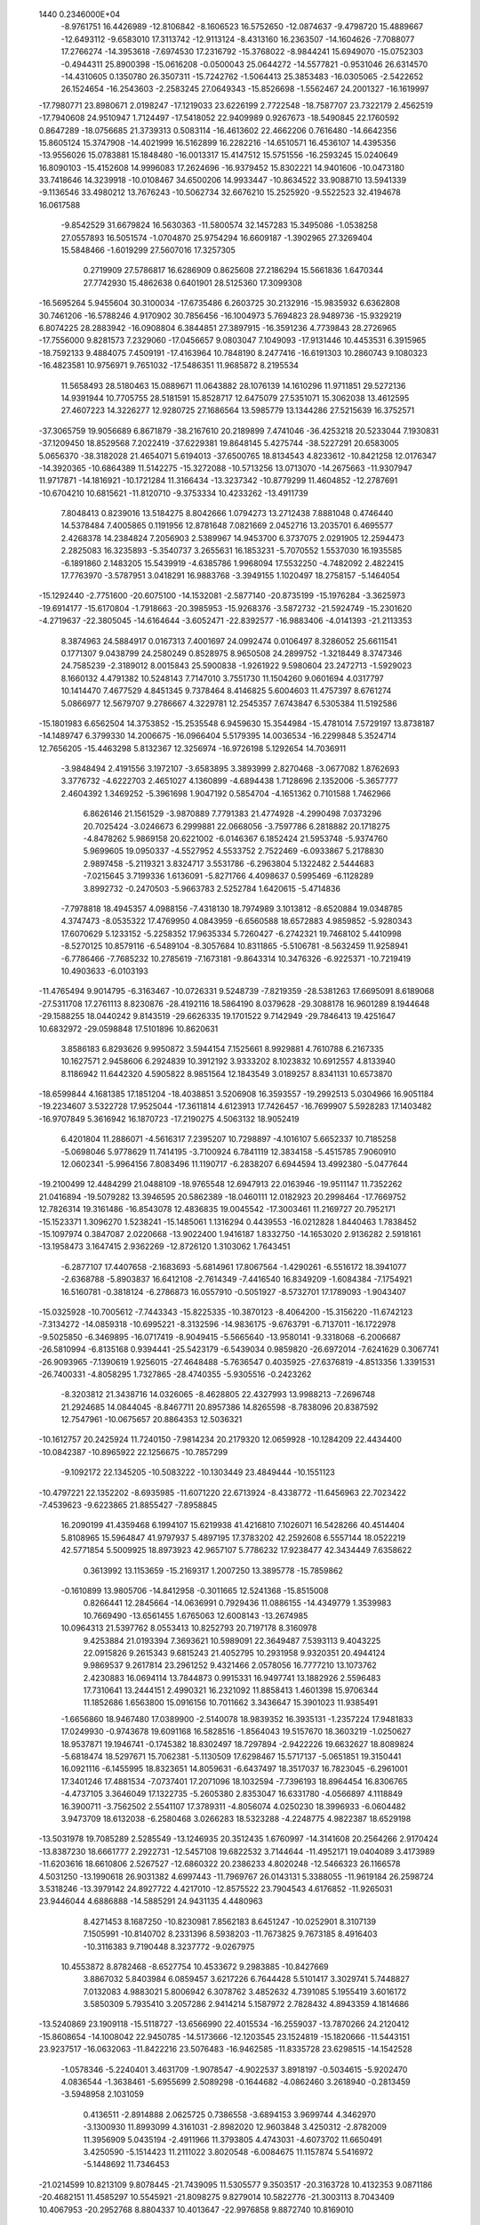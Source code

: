                                                                                 
 1440  0.2346000E+04
  -8.9761751  16.4426989 -12.8106842  -8.1606523  16.5752650 -12.0874637
  -9.4798720  15.4889667 -12.6493112  -9.6583010  17.3113742 -12.9113124
  -8.4313160  16.2363507 -14.1604626  -7.7088077  17.2766274 -14.3953618
  -7.6974530  17.2316792 -15.3768022  -8.9844241  15.6949070 -15.0752303
  -0.4944311  25.8900398 -15.0616208  -0.0500043  25.0644272 -14.5577821
  -0.9531046  26.6314570 -14.4310605   0.1350780  26.3507311 -15.7242762
  -1.5064413  25.3853483 -16.0305065  -2.5422652  26.1524654 -16.2543603
  -2.2583245  27.0649343 -15.8526698  -1.5562467  24.2001327 -16.1619997
 -17.7980771  23.8980671   2.0198247 -17.1219033  23.6226199   2.7722548
 -18.7587707  23.7322179   2.4562519 -17.7940608  24.9510947   1.7124497
 -17.5418052  22.9409989   0.9267673 -18.5490845  22.1760592   0.8647289
 -18.0756685  21.3739313   0.5083114 -16.4613602  22.4662206   0.7616480
 -14.6642356  15.8605124  15.3747908 -14.4021999  16.5162899  16.2282216
 -14.6510571  16.4536107  14.4395356 -13.9556026  15.0783881  15.1848480
 -16.0013317  15.4147512  15.5751556 -16.2593245  15.0240649  16.8090103
 -15.4152608  14.9996083  17.2624696 -16.9379452  15.8302221  14.9401606
 -10.0473180  33.7418646  14.3239918 -10.0108467  34.6500206  14.9933447
 -10.8634522  33.9088710  13.5941339  -9.1136546  33.4980212  13.7676243
 -10.5062734  32.6676210  15.2525920  -9.5522523  32.4194678  16.0617588
  -9.8542529  31.6679824  16.5630363 -11.5800574  32.1457283  15.3495086
  -1.0538258  27.0557893  16.5051574  -1.0704870  25.9754294  16.6609187
  -1.3902965  27.3269404  15.5848466  -1.6019299  27.5607016  17.3257305
   0.2719909  27.5786817  16.6286909   0.8625608  27.2186294  15.5661836
   1.6470344  27.7742930  15.4862638   0.6401901  28.5125360  17.3099308
 -16.5695264   5.9455604  30.3100034 -17.6735486   6.2603725  30.2132916
 -15.9835932   6.6362808  30.7461206 -16.5788246   4.9170902  30.7856456
 -16.1004973   5.7694823  28.9489736 -15.9329219   6.8074225  28.2883942
 -16.0908804   6.3844851  27.3897915 -16.3591236   4.7739843  28.2726965
 -17.7556000   9.8281573   7.2329060 -17.0456657   9.0803047   7.1049093
 -17.9131446  10.4453531   6.3915965 -18.7592133   9.4884075   7.4509191
 -17.4163964  10.7848190   8.2477416 -16.6191303  10.2860743   9.1080323
 -16.4823581  10.9756971   9.7651032 -17.5486351  11.9685872   8.2195534
  11.5658493  28.5180463  15.0889671  11.0643882  28.1076139  14.1610296
  11.9711851  29.5272136  14.9391944  10.7705755  28.5181591  15.8528717
  12.6475079  27.5351071  15.3062038  13.4612595  27.4607223  14.3226277
  12.9280725  27.1686564  13.5985779  13.1344286  27.5215639  16.3752571
 -37.3065759  19.9056689   6.8671879 -38.2167610  20.2189899   7.4741046
 -36.4253218  20.5233044   7.1930831 -37.1209450  18.8529568   7.2022419
 -37.6229381  19.8648145   5.4275744 -38.5227291  20.6583005   5.0656370
 -38.3182028  21.4654071   5.6194013 -37.6500765  18.8134543   4.8233612
 -10.8421258  12.0176347 -14.3920365 -10.6864389  11.5142275 -15.3272088
 -10.5713256  13.0713070 -14.2675663 -11.9307947  11.9717871 -14.1816921
 -10.1721284  11.3166434 -13.3237342 -10.8779299  11.4604852 -12.2787691
 -10.6704210  10.6815621 -11.8120710  -9.3753334  10.4233262 -13.4911739
   7.8048413   0.8239016  13.5184275   8.8042666   1.0794273  13.2712438
   7.8881048   0.4746440  14.5378484   7.4005865   0.1191956  12.8781648
   7.0821669   2.0452716  13.2035701   6.4695577   2.4268378  14.2384824
   7.2056903   2.5389967  14.9453700   6.3737075   2.0291905  12.2594473
   2.2825083  16.3235893  -5.3540737   3.2655631  16.1853231  -5.7070552
   1.5537030  16.1935585  -6.1891860   2.1483205  15.5439919  -4.6385786
   1.9968094  17.5532250  -4.7482092   2.4822415  17.7763970  -3.5787951
   3.0418291  16.9883768  -3.3949155   1.1020497  18.2758157  -5.1464054
 -15.1292440  -2.7751600 -20.6075100 -14.1532081  -2.5877140 -20.8735199
 -15.1976284  -3.3625973 -19.6914177 -15.6170804  -1.7918663 -20.3985953
 -15.9268376  -3.5872732 -21.5924749 -15.2301620  -4.2719637 -22.3805045
 -14.6164644  -3.6052471 -22.8392577 -16.9883406  -4.0141393 -21.2113353
   8.3874963  24.5884917   0.0167313   7.4001697  24.0992474   0.0106497
   8.3286052  25.6611541   0.1771307   9.0438799  24.2580249   0.8528975
   8.9650508  24.2899752  -1.3218449   8.3747346  24.7585239  -2.3189012
   8.0015843  25.5900838  -1.9261922   9.5980604  23.2472713  -1.5929023
   8.1660132   4.4791382  10.5248143   7.7147010   3.7551730  11.1504260
   9.0601694   4.0317797  10.1414470   7.4677529   4.8451345   9.7378464
   8.4146825   5.6004603  11.4757397   8.6761274   5.0866977  12.5679707
   9.2786667   4.3229781  12.2545357   7.6743847   6.5305384  11.5192586
 -15.1801983   6.6562504  14.3753852 -15.2535548   6.9459630  15.3544984
 -15.4781014   7.5729197  13.8738187 -14.1489747   6.3799330  14.2006675
 -16.0966404   5.5179395  14.0036534 -16.2299848   5.3524714  12.7656205
 -15.4463298   5.8132367  12.3256974 -16.9726198   5.1292654  14.7036911
  -3.9848494   2.4191556   3.1972107  -3.6583895   3.3893999   2.8270468
  -3.0677082   1.8762693   3.3776732  -4.6222703   2.4651027   4.1360899
  -4.6894438   1.7128696   2.1352006  -5.3657777   2.4604392   1.3469252
  -5.3961698   1.9047192   0.5854704  -4.1651362   0.7101588   1.7462966
   6.8626146  21.1561529  -3.9870889   7.7791383  21.4774928  -4.2990498
   7.0373296  20.7025424  -3.0246673   6.2999881  22.0668056  -3.7597786
   6.2818882  20.1718275  -4.8478262   5.9869158  20.6221002  -6.0146367
   6.1852424  21.5953748  -5.9374760   5.9699605  19.0950337  -4.5527952
   4.5533752   2.7522469  -6.0933867   5.2178830   2.9897458  -5.2119321
   3.8324717   3.5531786  -6.2963804   5.1322482   2.5444683  -7.0215645
   3.7199336   1.6136091  -5.8271766   4.4098637   0.5995469  -6.1128289
   3.8992732  -0.2470503  -5.9663783   2.5252784   1.6420615  -5.4714836
  -7.7978818  18.4945357   4.0988156  -7.4318130  18.7974989   3.1013812
  -8.6520884  19.0348785   4.3747473  -8.0535322  17.4769950   4.0843959
  -6.6560588  18.6572883   4.9859852  -5.9280343  17.6070629   5.1233152
  -5.2258352  17.9635334   5.7260427  -6.2742321  19.7468102   5.4410998
  -8.5270125  10.8579116  -6.5489104  -8.3057684  10.8311865  -5.5106781
  -8.5632459  11.9258941  -6.7786466  -7.7685232  10.2785619  -7.1673181
  -9.8643314  10.3476326  -6.9225371 -10.7219419  10.4903633  -6.0103193
 -11.4765494   9.9014795  -6.3163467 -10.0726331   9.5248739  -7.8219359
 -28.5381263  17.6695091   8.6189068 -27.5311708  17.2761113   8.8230876
 -28.4192116  18.5864190   8.0379628 -29.3088178  16.9601289   8.1944648
 -29.1588255  18.0440242   9.8143519 -29.6626335  19.1701522   9.7142949
 -29.7846413  19.4251647  10.6832972 -29.0598848  17.5101896  10.8620631
   3.8586183   6.8293626   9.9950872   3.5944154   7.1525661   8.9929881
   4.7610788   6.2167335  10.1627571   2.9458606   6.2924839  10.3912192
   3.9333202   8.1023832  10.6912557   4.8133940   8.1186942  11.6442320
   4.5905822   8.9851564  12.1843549   3.0189257   8.8341131  10.6573870
 -18.6599844   4.1681385  17.1851204 -18.4038851   3.5206908  16.3593557
 -19.2992513   5.0304966  16.9051184 -19.2234607   3.5322728  17.9525044
 -17.3611814   4.6123913  17.7426457 -16.7699907   5.5928283  17.1403482
 -16.9707849   5.3616942  16.1870723 -17.2190275   4.5063132  18.9052419
   6.4201804  11.2886071  -4.5616317   7.2395207  10.7298897  -4.1016107
   5.6652337  10.7185258  -5.0698046   5.9778629  11.7414195  -3.7100924
   6.7841119  12.3834158  -5.4515785   7.9060910  12.0602341  -5.9964156
   7.8083496  11.1190717  -6.2838207   6.6944594  13.4992380  -5.0477644
 -19.2100499  12.4484299  21.0488109 -18.9765548  12.6947913  22.0163946
 -19.9511147  11.7352262  21.0416894 -19.5079282  13.3946595  20.5862389
 -18.0460111  12.0182923  20.2998464 -17.7669752  12.7826314  19.3161486
 -16.8543078  12.4836835  19.0045542 -17.3003461  11.2169727  20.7952171
 -15.1523371   1.3096270   1.5238241 -15.1485061   1.1316294   0.4439553
 -16.0212828   1.8440463   1.7838452 -15.1097974   0.3847087   2.0220668
 -13.9022400   1.9416187   1.8332750 -14.1653020   2.9136282   2.5918161
 -13.1958473   3.1647415   2.9362269 -12.8726120   1.3103062   1.7643451
  -6.2877107  17.4407658  -2.1683693  -5.6814961  17.8067564  -1.4290261
  -6.5516172  18.3941077  -2.6368788  -5.8903837  16.6412108  -2.7614349
  -7.4416540  16.8349209  -1.6084384  -7.1754921  16.5160781  -0.3818124
  -6.2786873  16.0557910  -0.5051927  -8.5732701  17.1789093  -1.9043407
 -15.0325928 -10.7005612  -7.7443343 -15.8225335 -10.3870123  -8.4064200
 -15.3156220 -11.6742123  -7.3134272 -14.0859318 -10.6995221  -8.3132596
 -14.9836175  -9.6763791  -6.7137011 -16.1722978  -9.5025850  -6.3469895
 -16.0717419  -8.9049415  -5.5665640 -13.9580141  -9.3318068  -6.2006687
 -26.5810994  -6.8135168   0.9394441 -25.5423179  -6.5439034   0.9859820
 -26.6972014  -7.6241629   0.3067741 -26.9093965  -7.1390619   1.9256015
 -27.4648488  -5.7636547   0.4035925 -27.6376819  -4.8513356   1.3391531
 -26.7400331  -4.8058295   1.7327865 -28.4740355  -5.9305516  -0.2423262
  -8.3203812  21.3438716  14.0326065  -8.4628805  22.4327993  13.9988213
  -7.2696748  21.2924685  14.0844045  -8.8467711  20.8957386  14.8265598
  -8.7838096  20.8387592  12.7547961 -10.0675657  20.8864353  12.5036321
 -10.1612757  20.2425924  11.7240150  -7.9814234  20.2179320  12.0659928
 -10.1284209  22.4434400 -10.0842387 -10.8965922  22.1256675 -10.7857299
  -9.1092172  22.1345205 -10.5083222 -10.1303449  23.4849444 -10.1551123
 -10.4797221  22.1352202  -8.6935985 -11.6071220  22.6713924  -8.4338772
 -11.6456963  22.7023422  -7.4539623  -9.6223865  21.8855427  -7.8958845
  16.2090199  41.4359468   6.1994107  15.6219938  41.4216810   7.1026071
  16.5428266  40.4514404   5.8108965  15.5964847  41.9797937   5.4897195
  17.3783202  42.2592608   6.5557144  18.0522219  42.5771854   5.5009925
  18.8973923  42.9657107   5.7786232  17.9238477  42.3434449   7.6358622
   0.3613992  13.1153659 -15.2169317   1.2007250  13.3895778 -15.7859862
  -0.1610899  13.9805706 -14.8412958  -0.3011665  12.5241368 -15.8515008
   0.8266441  12.2845664 -14.0636991   0.7929436  11.0886155 -14.4349779
   1.3539983  10.7669490 -13.6561455   1.6765063  12.6008143 -13.2674985
  10.0964313  21.5397762   8.0553413  10.8252793  20.7197178   8.3160978
   9.4253884  21.0193394   7.3693621  10.5989091  22.3649487   7.5393113
   9.4043225  22.0915826   9.2615343   9.6815243  21.4052795  10.2931958
   9.9320351  20.4944124   9.9869537   9.2617814  23.2961252   9.4321466
   2.0578056  16.7777210  13.1073762   2.4230883  16.0694114  13.7844873
   0.9915331  16.9497741  13.1882926   2.5596483  17.7310641  13.2444151
   2.4990321  16.2321092  11.8858413   1.4601398  15.9706344  11.1852686
   1.6563800  15.0916156  10.7011662   3.3436647  15.3901023  11.9385491
  -1.6656860  18.9467480  17.0389900  -2.5140078  18.9839352  16.3935131
  -1.2357224  17.9481833  17.0249930  -0.9743678  19.6091168  16.5828516
  -1.8564043  19.5157670  18.3603219  -1.0250627  18.9537871  19.1946741
  -0.1745382  18.8302497  18.7297894  -2.9422226  19.6632627  18.8089824
  -5.6818474  18.5297671  15.7062381  -5.1130509  17.6298467  15.5717137
  -5.0651851  19.3150441  16.0921116  -6.1455995  18.8323651  14.8059631
  -6.6437497  18.3517037  16.7823045  -6.2961001  17.3401246  17.4881534
  -7.0737401  17.2071096  18.1032594  -7.7396193  18.8964454  16.8306765
  -4.4737105   3.3646049  17.1322735  -5.2605380   2.8353047  16.6331780
  -4.0566897   4.1118849  16.3900711  -3.7562502   2.5541107  17.3789311
  -4.8056074   4.0250230  18.3996933  -6.0604482   3.9473709  18.6132038
  -6.2580468   3.0266283  18.5323288  -4.2248775   4.9822387  18.6529198
 -13.5031978  19.7085289   2.5285549 -13.1246935  20.3512435   1.6760997
 -14.3141608  20.2564266   2.9170424 -13.8387230  18.6661777   2.2922731
 -12.5457108  19.6822532   3.7144644 -11.4952171  19.0404089   3.4173989
 -11.6203616  18.6610806   2.5267527 -12.6860322  20.2386233   4.8020248
 -12.5466323  26.1166578   4.5031250 -13.1990618  26.9031382   4.6997443
 -11.7969767  26.0143131   5.3388055 -11.9619184  26.2598724   3.5318246
 -13.3979142  24.8927722   4.4217010 -12.8575522  23.7904543   4.6176852
 -11.9265031  23.9446044   4.6886888 -14.5885291  24.9431135   4.4480963
   8.4271453   8.1687250 -10.8230981   7.8562183   8.6451247 -10.0252901
   8.3107139   7.1505991 -10.8140702   8.2331396   8.5938203 -11.7673825
   9.7673185   8.4916403 -10.3116383   9.7190448   8.3237772  -9.0267975
  10.4553872   8.8782468  -8.6527754  10.4533672   9.2983885 -10.8427669
   3.8867032   5.8403984   6.0859457   3.6217226   6.7644428   5.5101417
   3.3029741   5.7448827   7.0132083   4.9883021   5.8006942   6.3078762
   3.4852632   4.7391085   5.1955419   3.6016172   3.5850309   5.7935410
   3.2057286   2.9414214   5.1587972   2.7828432   4.8943359   4.1814686
 -13.5240869  23.1909118 -15.5118727 -13.6566990  22.4015534 -16.2559037
 -13.7870266  24.2120412 -15.8608654 -14.1008042  22.9450785 -14.5173666
 -12.1203545  23.1524819 -15.1820666 -11.5443151  23.9237517 -16.0632063
 -11.8422216  23.5076483 -16.9462585 -11.8335728  23.6298515 -14.1542528
  -1.0578346  -5.2240401   3.4631709  -1.9078547  -4.9022537   3.8918197
  -0.5034615  -5.9202470   4.0836544  -1.3638461  -5.6955699   2.5089298
  -0.1644682  -4.0862460   3.2618940  -0.2813459  -3.5948958   2.1031059
   0.4136511  -2.8914888   2.0625725   0.7386558  -3.6894153   3.9699744
   4.3462970  -3.1300930  11.8993099   4.3161031  -2.8982020  12.9603848
   3.4250312  -2.8782009  11.3956909   5.0435194  -2.4911966  11.3793805
   4.4743031  -4.6073702  11.6650491   3.4250590  -5.1514423  11.2111022
   3.8020548  -6.0084675  11.1157874   5.5416972  -5.1448692  11.7346453
 -21.0214599  10.8213109   9.8078445 -21.7439095  11.5305577   9.3503517
 -20.3163728  10.4132353   9.0871186 -20.4682151  11.4585297  10.5545921
 -21.8098275   9.8279014  10.5822776 -21.3003113   8.7043409  10.4067953
 -20.2952768   8.8804337  10.4013647 -22.9976858   9.8872740  10.8169010
  14.5771513   8.4394027  15.7510925  15.4445900   7.7602607  15.6975468
  14.2773190   8.7946109  14.8039132  13.6576984   8.0344292  16.2874602
  14.8551033   9.6404868  16.4977269  15.8046291   9.4636708  17.3378413
  15.7020146   8.5120870  17.6172984  14.5456575  10.7698137  16.0843668
  -8.6398315   1.1484979  -4.3673350  -7.8812875   0.6668885  -3.6812127
  -9.3872166   0.4795561  -4.8235366  -9.3841009   1.7478326  -3.8683179
  -7.9595305   2.0836318  -5.2547720  -7.7767888   1.5147557  -6.4034184
  -7.9866265   0.5959669  -6.2315558  -7.7412733   3.2918355  -5.0081610
  -3.4158967  24.7885409   0.5081597  -4.4492361  24.8856038   0.4155473
  -3.0280295  25.3415216   1.3693737  -3.1125229  25.1405500  -0.4209111
  -3.1785498  23.3984120   0.6643559  -3.3147603  22.8793220  -0.4409809
  -2.6714038  23.3410681  -1.0119616  -3.6666911  22.8093176   1.6211122
 -24.2148714  -3.5834134 -10.6972863 -23.6213206  -3.0215609 -10.0690777
 -24.4976374  -4.4809047 -10.2296557 -24.9326909  -2.9047112 -11.0686378
 -23.4515555  -3.9510431 -11.8768301 -22.5935435  -3.1267813 -12.3002624
 -22.0479847  -3.6568750 -12.9740348 -23.3144580  -5.1078648 -12.2379980
   6.8132921   5.3075659  23.9390878   6.0466855   5.5353714  23.1931738
   6.9866721   4.1951904  23.7902897   7.7733137   5.8191710  23.7897028
   6.3173207   5.3786530  25.3463855   6.0762128   4.1909246  25.7957449
   5.5889320   4.3564310  26.5715498   5.5460085   6.1505838  25.8223493
  10.9066283   5.5323107  -0.7436655  10.8950746   6.1401065  -1.6809667
  11.5440164   4.6828141  -0.8778045  11.3970489   6.1136729   0.0281949
   9.6005495   5.0242680  -0.3122302   8.7859656   5.2350631  -1.3310933
   9.0536410   6.1509649  -1.7104198   9.6314247   3.9970163   0.2558052
  10.0369331  10.9893634   1.6056431   9.0915683  10.9798994   2.1363230
  10.4459015  12.0171244   1.5485200  10.7490989  10.4938645   2.2341389
   9.9718546  10.4230965   0.3077724  10.7832869   9.5042955   0.1165524
  11.4219191   9.4558217   0.8837489   9.0206429  10.5032315  -0.3986939
  -9.8904485  18.5444035  -7.0332097 -10.9170976  18.1828781  -7.1007245
  -9.8788266  19.5513849  -6.7618223  -9.3434923  17.9132437  -6.3680611
  -9.1608108  18.5216229  -8.3027136  -9.6474303  19.3111137  -9.1562259
  -8.9299598  19.2047690  -9.8808641  -8.3233289  17.7489525  -8.6022978
   5.8064251  14.5150787  25.6049213   6.7464704  14.7850110  25.1575511
   5.7058167  13.4238526  25.6704763   5.8354285  14.8683531  26.6449787
   4.7336480  15.1581203  24.8212246   4.5581512  14.5426396  23.7161612
   5.4141213  14.0198698  23.5447448   3.9475900  15.8954142  25.3729856
 -14.6400231  15.3014330   1.9698849 -15.2507431  15.5328003   2.8871693
 -14.9556885  15.6886044   1.0666595 -13.6292323  15.4555435   2.2426939
 -14.6799010  13.8375582   1.8538527 -15.4234076  13.5198146   0.9535961
 -15.3489663  12.5200829   1.0197443 -13.9810975  13.0465718   2.4010681
  -3.8147910  25.0412251   4.2314125  -3.3859228  24.2018263   3.7509705
  -3.0813454  25.6694272   4.6946444  -4.4271597  25.6769978   3.6291157
  -4.6952306  24.4367844   5.2528357  -5.9006430  24.4599994   4.8496279
  -6.3925146  23.9972074   5.5763204  -4.3033927  23.9212259   6.3132246
   2.6815442  18.8968926  19.1765097   1.9433343  19.3259465  19.8748792
   3.4154630  19.5506559  18.9477469   3.1633106  17.9453877  19.4465930
   1.8825621  18.6877215  18.0073034   0.9493150  17.8675991  18.3304896
   1.4105934  17.0477934  18.6549708   1.5330686  19.5902023  17.3241963
 -20.5120649  -1.3547646  23.4527658 -19.9226094  -0.7759317  24.1607486
 -20.9858119  -2.1884991  23.9659233 -21.2511955  -0.7149703  22.9014008
 -19.6384037  -1.8554419  22.4838844 -20.1499471  -2.6173885  21.6318400
 -21.1039022  -2.7349396  21.8825711 -18.4952932  -1.5108057  22.3803514
 -12.8951555   2.2739928  -1.9641626 -12.8089058   3.1726482  -2.4645100
 -13.4854954   2.4443281  -1.0341316 -13.5009110   1.6340937  -2.6417003
 -11.6525230   1.5864897  -1.6970506 -10.7329524   2.2991876  -1.1933969
 -11.2727514   3.0745053  -0.8214022 -11.4945538   0.3849120  -1.8833202
 -10.9887257  15.6628944  18.0113931 -10.1876821  15.4786795  18.7668632
 -10.6791327  16.4913834  17.3986780 -11.9828194  15.8362679  18.4217967
 -11.1237043  14.4806239  17.2318556 -11.4284230  13.5408246  17.9942886
 -10.5302841  13.5021121  18.4986185 -11.9728447  14.5594486  16.3584452
  -7.9039949  22.3895425 -19.3639516  -7.4414129  22.9144791 -18.5535724
  -8.2273609  21.3613491 -19.1071573  -8.7371511  23.0290428 -19.6511562
  -6.8326045  22.4045041 -20.3685766  -5.7276898  22.4536337 -19.7879845
  -5.1923089  22.9919740 -20.4753227  -7.0454684  22.9819568 -21.3980821
  18.1126234   6.6472199   8.5724891  17.2077038   6.8867861   8.0662118
  18.9881693   6.6164929   7.8742622  18.2057212   7.3478289   9.4559595
  18.0494856   5.3113776   9.2150471  17.1082460   5.2862444  10.0367442
  17.2434003   4.3030044  10.2845802  18.4387734   4.3315959   8.6255875
 -30.9074699  18.6835121   0.6238650 -31.1963676  19.5807671   1.1528749
 -30.7710010  18.9292344  -0.4226879 -29.9220782  18.2510977   0.8980490
 -31.9507297  17.6394582   0.6910024 -31.5447707  16.4222057   0.6836597
 -30.6909004  16.3909543   0.2799191 -33.0346383  17.9234285   1.0697195
   5.0682595  11.7977013  14.4439813   6.0587944  12.0961026  14.0231227
   5.1361904  11.5375308  15.5659079   4.3608634  12.6092885  14.2648850
   4.5740588  10.6381218  13.6892283   5.1351181  10.5890055  12.5259140
   5.3296127  11.5216287  12.2979979   4.0019474   9.7404435  14.2697967
 -30.6706116  12.9154311   9.1337866 -31.5754646  12.2870809   9.3193893
 -29.8198042  12.2579819   8.8912025 -30.7934479  13.7132115   8.3555372
 -30.5231383  13.5083494  10.4252402 -31.4359772  14.3396843  10.6699188
 -31.1722279  14.7732159  11.5447629 -29.5756139  13.2708856  11.1468144
  -4.1180195   8.0476422  -1.9532704  -4.3226260   8.9920618  -2.3664364
  -4.9790702   7.3414741  -2.0990388  -3.2402363   7.7325658  -2.5244007
  -3.7934979   8.2047935  -0.5600593  -4.8232924   8.6313787   0.1735363
  -5.5857432   8.6542687  -0.4275507  -2.7758506   7.8474206  -0.0482404
  -7.4577591  27.2908867   6.9561557  -7.7625208  28.2942853   7.2963894
  -6.7087479  27.3331359   6.1222986  -6.9135395  26.7040421   7.7068076
  -8.6241954  26.5131887   6.5133424  -8.4613406  26.0712827   5.4283105
  -9.0167126  25.2867421   5.4491842  -9.3507263  25.9232873   7.2602000
  -9.8919278  -0.0404213   0.7183995 -10.4216712   0.8267033   1.1163021
  -9.4082832  -0.5448778   1.5694973 -10.5752036  -0.7367168   0.2365182
  -8.7671878   0.3290325  -0.1089877  -9.0322060  -0.0529390  -1.3005443
 -10.0401554   0.0219904  -1.4147759  -7.6504187   0.1572270   0.2644669
 -19.8432294  13.1550719  -1.8266736 -19.2276909  13.4266753  -0.9483423
 -19.5020525  13.7222359  -2.7163890 -19.6802642  12.1736982  -2.0349353
 -21.2893827  13.2662086  -1.5420770 -21.5438184  12.8183629  -0.3892213
 -20.9374642  13.2358843   0.2525976 -21.9796760  12.9818332  -2.4952434
  -9.4065776  10.6969124   5.8330594  -9.0682651   9.8679041   5.2690377
 -10.2548138  10.4072103   6.3534853  -8.7491787  11.1916571   6.5307959
  -9.9981157  11.7225962   4.9102516  -9.0043808  12.3993206   4.4946720
  -8.2156131  11.7670650   4.3921796 -11.0567534  12.2454987   5.1958011
  17.1412257  15.7592280   2.3747045  16.5910491  16.6219829   2.4249219
  18.0295767  15.8854561   2.9612018  16.6908471  14.8411598   2.7259583
  17.6277074  15.6504267   1.0030023  18.8309719  16.1754143   0.9781045
  18.9688563  16.5152785   0.0145865  16.8022796  15.6988352   0.0973628
  -6.1563636   6.7717712  20.3141810  -6.2942086   5.7323011  20.6902340
  -6.7664086   7.4087390  20.9124691  -5.1916265   7.1328790  20.3518465
  -6.6305679   6.9652736  18.9325971  -5.6833118   7.0012463  18.1130570
  -5.0957686   6.3085277  18.5042358  -7.5147114   7.6974193  18.6980839
 -25.8506430  25.9969245  14.9165696 -25.6840884  25.6790706  15.9029116
 -25.4495555  26.9392618  14.7106218 -25.3220690  25.2341140  14.2770153
 -27.2896741  26.1202819  14.6447891 -27.8044365  26.9202676  15.4972466
 -28.6784744  27.1989643  15.0395263 -27.7214429  26.3427462  13.5107555
  -5.1485010  11.1535071   8.7452419  -5.1252224  10.7236875   7.7530267
  -5.5126809  12.2527723   8.6697474  -5.7853544  10.4974897   9.2620639
  -3.8058062  11.1033235   9.2179253  -3.7519102  10.3319682  10.2744123
  -2.7786791  10.3994325  10.4105088  -2.7970948  11.6080789   8.7351745
 -16.6990966  15.7330889   7.3951071 -15.7531249  15.9136084   7.7219045
 -16.8868553  16.0918336   6.3621467 -16.9040579  14.5992793   7.2704996
 -17.6145879  16.4174143   8.2620083 -17.7508942  15.7053108   9.2983358
 -18.3484510  14.9649719   8.9967824 -17.3766306  17.5765625   8.5130630
  -4.4020377  30.6487601  -5.6985993  -4.2813957  29.6116892  -5.7396926
  -3.7048368  31.2359511  -6.2728121  -5.3973803  30.8935909  -6.1547239
  -4.3680277  31.0535557  -4.2851548  -5.3376194  31.8552525  -4.2169381
  -5.5517960  31.6352926  -3.3473917  -4.1261256  30.3774205  -3.3525578
  -0.5634840   9.5987902  -2.3226421  -1.4792803   9.5534757  -1.7664081
   0.0753896  10.3851449  -1.9801859  -0.0396188   8.5839447  -2.2949716
  -1.0204119   9.9088594  -3.7102770  -0.1161318   9.5975077  -4.5507458
  -0.6041844   9.4356219  -5.3771355  -2.1498295   9.4762272  -3.9604824
  15.1686137   4.7918659  12.9535992  15.2338484   4.0660987  13.8433580
  14.8986228   5.8130698  13.2680197  16.1584145   4.7341161  12.5152633
  14.3237123   4.3243514  11.8774200  13.9298178   3.1597542  12.1273143
  14.6901216   2.6914508  12.3640083  13.4449639   5.0706654  11.5108684
 -22.4946466   0.4159354  20.1175385 -21.8011105   1.3027190  20.2679629
 -22.6276831  -0.2706076  20.9552743 -22.1884312  -0.2082130  19.2477140
 -23.8765874   0.8748334  19.8462344 -24.8167810   0.1197243  20.3390543
 -25.5820682   0.6751995  20.0130485 -24.1521706   1.9976525  19.5785703
   1.9102412   3.7131485   0.8888508   0.9813291   4.2541368   0.7300205
   2.2658279   3.8270938   1.9376250   2.6745526   4.1988261   0.1916258
   1.6941519   2.2736684   0.6383531   1.8835947   2.0706961  -0.6290281
   1.4480473   2.8342002  -1.0600175   2.2424870   1.4266596   1.3554520
  -2.0961751  15.9298069 -16.0080209  -2.2655277  15.0108758 -15.4790147
  -2.3630487  16.6638445 -15.3171044  -1.0564806  15.9109613 -16.4207359
  -3.0813956  16.0381352 -17.0950028  -2.9569518  15.0222202 -17.8365890
  -3.1427683  15.3392803 -18.7420310  -3.3382864  17.0703524 -17.6086297
  -8.1278451  -3.0956697  -0.1213489  -8.8516908  -2.4364448  -0.6624580
  -7.5926278  -2.5994277   0.6656142  -7.4143650  -3.6622671  -0.7763963
  -9.0057316  -4.1064400   0.5629275  -8.4210542  -4.5979791   1.5533411
  -7.5251870  -4.7141074   1.2657741 -10.1922872  -3.9620557   0.6416106
  -0.9805761  16.9194393  -2.7767785  -0.7057039  15.8798597  -2.9748302
  -0.1628839  17.5065139  -2.1998943  -1.1089413  17.3095806  -3.7972286
  -2.1780766  16.7469169  -1.9675652  -2.4490120  17.7456806  -1.2276759
  -2.2752735  18.4877888  -1.9196036  -2.5266732  15.6656618  -1.6509599
 -15.9102993  18.2887478  -0.6695955 -16.7213818  17.5801086  -0.6437614
 -15.0522856  18.0194104   0.0092470 -15.4739425  18.1681980  -1.6418920
 -16.2277169  19.6685369  -0.5124509 -15.2157425  20.4197560  -0.3030910
 -15.6608248  21.2586327   0.1018540 -17.3754167  20.1102655  -0.3567721
   4.4754862   9.9737600  -0.1535360   3.9824901  10.7056823   0.4983508
   4.0140698   9.0113616   0.0036923   4.3668722  10.3700450  -1.1671740
   5.8792982   9.9526748   0.1838612   6.6367213   9.7440413  -0.8304817
   7.5086154   9.9856212  -0.3749380   6.2875689  10.7399983   1.0530017
  -8.1496700   8.9176285 -16.5707932  -8.7276594   8.6989249 -15.7283737
  -7.9813366   9.9514012 -16.7877272  -7.2370496   8.3696262 -16.4359724
  -8.7900018   8.3584747 -17.7278050  -9.8999051   9.0151666 -17.8204624
 -10.1245668   8.8458072 -18.7672561  -8.1208816   8.1381486 -18.6743137
  -1.2750403  13.7350925  -7.0070796  -0.3621673  13.5464948  -7.5446944
  -1.4137470  14.7833595  -6.8455601  -2.1167310  13.2124637  -7.4038095
  -0.9349927  13.2800149  -5.6174676   0.0818996  13.8352101  -5.1038097
  -0.0659250  13.6698671  -4.1599325  -1.6301141  12.4639894  -5.0280680
   1.6305316  33.9233000   0.4242549   2.1605476  33.3626635  -0.3723618
   1.7220228  33.4259876   1.4533342   1.9062197  35.0111574   0.5656990
   0.2144119  33.8898599   0.2618833  -0.4338790  34.7137474   1.0244126
  -1.3499703  34.6815365   0.7295373  -0.2820828  33.3216052  -0.6487095
  -1.7411049   8.9167508   5.6133408  -1.3979118   9.2468474   4.6432377
  -2.6983637   8.4338615   5.5852096  -0.9174496   8.3362571   6.0454030
  -1.7438543  10.1085636   6.4510947  -2.7923144  10.8099330   6.3598142
  -2.6917773  11.4225010   7.1605466  -0.7022761  10.4930008   6.8793414
 -19.4830802   4.3054077  12.9252965 -18.5125458   4.4578013  12.5842917
 -19.5340274   4.1491076  14.0454451 -20.0797797   5.1089644  12.5813095
 -20.0756342   3.1943346  12.1681539 -20.2753425   2.0981824  12.8319969
 -19.4978991   1.9768726  13.4194695 -20.7949096   3.4383010  11.2155507
  -6.0931584  31.9319622   6.3562430  -5.5471104  32.3425284   5.4992317
  -6.5187210  31.0190764   6.0879510  -5.2821731  31.7338850   7.0874617
  -7.0446846  32.9116348   6.9235361  -7.1035351  32.7865000   8.1934490
  -7.5954852  33.6453586   8.4293750  -7.3123629  33.9649444   6.3949682
  -0.4326390   0.4495571   3.8024789  -0.9000173   0.3196210   4.8002763
  -1.1653907   0.2767773   3.0054635   0.0278182   1.4448655   3.7665441
   0.5812076  -0.6494644   3.6106272   0.8625379  -1.2454563   4.7101710
   0.9008371  -2.1886561   4.3755554   0.5373992  -1.2839413   2.5783850
  -3.7398974  13.0238188  -2.5488023  -4.5116991  13.6794244  -2.2101167
  -4.2336790  12.1843040  -3.0302962  -3.1053678  13.6190699  -3.2533776
  -3.0276089  12.5047035  -1.4526657  -2.7948966  13.3330061  -0.5684599
  -2.7102892  14.1797218  -1.0952483  -3.2309254  11.3847615  -1.0166251
   5.0389827  26.3598329  -2.9814072   3.9565425  26.6868972  -2.8420891
   5.1280541  25.5346163  -3.6486926   5.5760907  27.1717068  -3.4816746
   5.6499823  26.1981375  -1.6338648   5.3337790  25.0244409  -1.1770919
   4.3853120  24.9664311  -1.3112582   6.8415007  26.5212272  -1.5117812
  -5.0492247   9.4830632   3.6435118  -4.2549486  10.2504390   3.9589521
  -4.5719775   8.8617653   2.9455367  -5.3613139   8.9771162   4.5361898
  -6.1639454  10.2796957   3.1162190  -6.4002196  10.2205507   1.8333567
  -5.5281621  10.3769043   1.4679176  -7.1516597  10.5330971   3.7794159
 -15.9700244  18.6555728 -14.9699526 -16.5471145  19.1862062 -14.2266494
 -15.1330898  19.2926525 -15.2204561 -15.6412928  17.7003607 -14.7283740
 -16.7065317  18.4815517 -16.2437147 -16.1165523  17.5601144 -17.0279260
 -16.7586232  17.4642233 -17.7959993 -17.5924067  19.1853249 -16.5565665
  11.7890176  30.7913588   2.6548545  12.7950286  30.7956137   3.1395937
  11.5773808  31.7973253   2.1528603  11.6228826  30.0336263   1.9283662
  10.8756984  30.5878721   3.7384718  11.3964430  29.9537750   4.6954127
  10.6407214  29.9881834   5.3247805   9.6989317  30.8453819   3.7345916
  16.9715133  26.6556102  -2.8613025  16.0748694  26.2018719  -3.2101147
  17.2570577  27.5707265  -3.3267533  17.8430225  26.0670509  -2.8347060
  16.5936082  26.9314641  -1.5075605  15.8126360  25.9459943  -1.1071658
  15.3488446  26.3758725  -0.3447161  16.6037569  28.0178883  -1.0629420
 -20.7874451  19.3518975   9.7855062 -19.9656956  18.9067428  10.4063388
 -21.1469737  20.3091391  10.0960474 -20.3387223  19.4470100   8.7586700
 -21.8205214  18.2641213   9.7631446 -22.6575452  18.5118582  10.6974459
 -23.4148234  17.9293061  10.4054679 -22.1668799  17.6913174   8.7405924
  -6.8172061  13.4241633 -10.0364164  -6.4462269  14.1544153 -10.7687002
  -6.5697002  13.9110179  -9.0605921  -6.3446828  12.4823910 -10.0871617
  -8.2839068  13.1959334  -9.9612978  -8.8111467  13.5784072 -11.0127606
  -8.1191031  13.4089542 -11.6708585  -8.9584890  13.3542086  -8.9647386
 -13.7629329  11.6321188  17.4748618 -12.6863131  11.4117818  17.6480165
 -13.7828395  11.9655933  16.4527769 -14.3564066  10.6938718  17.6598458
 -14.2623870  12.7946224  18.2883929 -14.0686544  13.9570684  17.6998984
 -13.1811586  13.7801997  17.2580662 -15.3474157  12.6303224  18.7684206
   9.6724777  18.9223085  15.3988186  10.5214110  18.8493683  16.0938426
   9.9653200  18.6045196  14.4085998   8.9291499  18.2575944  15.8685694
   9.0920534  20.2903097  15.2848459   8.6506214  20.5788167  16.4031063
   7.9751404  21.2521600  16.1946989   8.5566906  20.7853408  14.3458811
  19.5929258 -15.5857644  29.6412381  20.0392775 -15.5504290  30.6205404
  20.1436235 -15.0211975  28.8404005  19.4404092 -16.6485550  29.3969046
  18.2622480 -14.8666849  29.6639666  17.3810671 -15.5820735  29.0867152
  17.9008944 -15.7383033  28.2964235  17.8994533 -14.3762551  30.7168222
  16.0812293  27.7137957  10.4881806  16.1343117  28.0818861   9.4656565
  14.9646016  27.6051572  10.6992134  16.6894841  26.7979302  10.4481300
  16.6562014  28.7189272  11.3231375  15.9574092  28.7672086  12.4053517
  15.7854973  27.8888206  12.6879737  17.1113652  29.7565903  10.8844586
 -21.3326542  20.5130059 -14.6183928 -21.2112421  20.4524648 -13.5310431
 -20.4996231  19.9933441 -15.0412555 -22.2283173  20.0521529 -15.0131099
 -21.2883039  21.9151058 -15.1556803 -22.2492486  21.9151526 -15.9858756
 -22.6884991  22.7791350 -15.8837162 -21.1235199  22.6819390 -14.2730389
 -26.1892237  20.1181387  -4.4260202 -26.0927118  21.0084236  -3.7861078
 -27.1777500  19.7265617  -4.1269214 -26.0696454  20.1871961  -5.4971730
 -25.1446386  19.2159269  -3.9269924 -25.2457881  17.9944207  -4.2113501
 -25.7407811  18.0862430  -5.0725774 -24.5530939  19.5193847  -2.9560490
   5.6023576  24.8062769  -7.7364932   6.1136533  24.4889131  -8.6702169
   4.6601828  24.4316584  -7.6096028   5.5987173  25.9074148  -7.6456760
   6.5043058  24.3749056  -6.6768165   7.7578225  24.6752776  -6.8817036
   8.0723258  24.0048244  -6.1981300   6.2483531  23.4271759  -6.0610042
   2.7393338  20.8687733  -4.8691077   3.3157573  20.0253218  -5.0334742
   3.3829425  21.6888119  -5.1336113   1.9106118  20.8394266  -5.6006452
   2.2230524  20.9548953  -3.4575825   1.2083946  20.1713450  -3.3860335
   1.3609468  19.3922749  -4.0264743   2.0658063  22.0378264  -2.9406197
  13.9244132   7.5223079   2.4118808  13.6428231   6.4332574   2.5148084
  14.4036668   7.8303154   3.3482618  14.5821199   7.6539510   1.4698465
  12.6946939   8.3364608   2.3888634  12.8573676   9.5096735   1.9163832
  13.8221798   9.6989413   1.9882436  11.6567941   7.8109142   2.2419519
   1.1604349  -2.2249368   8.5621137   0.5302657  -2.8879993   9.1383801
   0.7815495  -2.2361763   7.5175496   1.2248415  -1.1505928   8.8502632
   2.4331018  -2.8705856   8.4974478   2.3979062  -3.8653066   7.6733545
   3.3144523  -3.9324202   7.3328113   3.3869082  -2.2142665   8.7156156
  12.8378796  25.1003416  12.3788310  12.5812841  24.2504977  11.7847077
  13.1082257  24.8108092  13.4324241  13.6575338  25.5893504  11.8849631
  11.7415391  25.9942438  12.2735256  11.1510128  25.8167381  13.3802165
  10.7936939  24.9543076  13.2886202  12.1328951  27.1775813  12.2218904
  12.5995195   4.3785521  -8.4871748  12.9374649   3.8403779  -7.6013439
  13.3216371   4.4681134  -9.3032332  12.2226289   5.4071140  -8.4334287
  11.5546081   3.5629472  -9.0921520  10.5563671   3.5565295  -8.2862291
  10.9420662   3.6281306  -7.4041329  11.3761420   3.5589624 -10.2750547
  -4.1699414 -15.9952519  20.8689338  -3.3979471 -15.2604106  20.6603603
  -3.8044032 -17.0248968  20.9693421  -5.0026408 -15.8948571  20.2175134
  -4.7156456 -15.6692800  22.1194109  -5.5597302 -16.4938839  22.5319117
  -5.9260312 -16.1012459  23.3275752  -4.8230237 -14.5206417  22.4000751
 -23.0374884   5.5558376  16.4357308 -22.2227703   6.2449917  16.2775782
 -23.5949790   5.6275166  17.3475545 -23.6352603   5.5024253  15.5672782
 -22.4070674   4.2322943  16.5361427 -21.9382374   4.0741753  17.7751933
 -21.6280058   3.0958390  17.5380868 -22.2899898   3.4779047  15.6660648
  -9.7561150  20.3105412  -3.8679964  -8.8411708  20.4337296  -4.4497292
 -10.6518690  20.3197943  -4.5590445  -9.7586769  19.3904688  -3.2552059
  -9.9979145  21.3428398  -2.9361343 -10.9731595  21.1047197  -2.2111058
 -11.2173391  22.0092464  -1.9201198  -9.4091297  22.3757829  -2.8620444
   1.8307026  10.3026800  17.9951854   1.1296120   9.7029631  18.6289251
   1.4483960  11.2783737  17.7839067   2.7366119  10.5422358  18.5623834
   2.0897700   9.6101031  16.7861324   3.2993590   9.2000090  16.7024788
   3.4429318   9.2990571  15.7213368   1.4932849   9.9738920  15.7799070
   0.9085972  -0.7675059  -0.6109631   0.4549469  -0.2683302  -1.4636240
   0.6774529  -0.1895780   0.3306713   0.4694475  -1.7592394  -0.5591564
   2.3592029  -1.0406796  -0.9274068   3.1236610  -0.0576288  -0.7118612
   2.5211170   0.6352449  -0.2949219   2.7090789  -2.0515640  -1.3620443
   4.8116366   1.9888042   9.2235181   4.4509720   2.6114397   8.3988601
   5.7883651   1.5587661   9.1718756   4.6222690   2.4701607  10.1597223
   3.8146577   0.8646425   9.2368557   4.2867779  -0.0909285   9.9364067
   3.7331569  -0.9086595   9.6704517   3.1257343   0.6533455   8.2864079
  -3.3359282  15.2272133  16.8212779  -2.7981091  16.1404625  16.6144938
  -3.4523500  14.9460592  17.7980312  -4.2701767  15.2659192  16.2947204
  -2.4519290  14.2195698  16.1532625  -2.7353649  13.0928983  16.6950323
  -2.7283696  12.4350079  15.9515576  -2.2280658  14.2838205  14.9510916
  -4.7415000  22.2079339 -15.7560083  -5.6730739  22.7506057 -15.7288164
  -3.9156819  22.8114166 -16.1542057  -4.9086024  21.3118772 -16.4041205
  -4.1824523  21.9031308 -14.4454629  -2.9354376  22.0797719 -14.5370484
  -2.5970077  21.9828032 -13.6163302  -4.8001326  22.0469242 -13.4282729
 -13.6545720   1.1522008  -6.3627200 -14.4386524   1.4604182  -5.7151133
 -13.2957044   0.1038784  -6.2893284 -13.7925122   1.3791939  -7.4222267
 -12.6329616   1.9495183  -6.0619742 -12.9039598   3.1420285  -5.7042458
 -11.9669967   3.4603926  -5.5688993 -11.5573306   1.4850402  -5.8867222
   0.2840446  32.2122903   7.4264441   0.5928737  32.4540941   6.3957032
  -0.7573399  32.0811016   7.5577472   0.8466756  31.4132900   7.6715097
   0.6726004  33.3369319   8.2579718   0.0961071  33.2660542   9.3918693
   0.1900180  34.2265323   9.7539152   0.9464342  34.4251079   7.7758953
  -0.2635275  21.4139806  -0.8798155   0.7011732  20.9700920  -0.9747240
  -1.0296274  20.6464909  -1.0786556  -0.2699699  21.8620414   0.1315050
  -0.4556609  22.6598045  -1.6985044  -0.5558855  22.2315112  -2.9515543
   0.1669596  21.5697287  -3.0017169  -1.2075055  23.5522160  -1.3477584
 -22.3712800  40.2613943   4.9666320 -22.7591166  39.3179797   4.5806147
 -22.5738802  41.0706175   4.2528037 -23.0318724  40.4880530   5.7984014
 -20.9799728  40.0567472   5.3487552 -20.8144019  39.2281819   6.3395102
 -21.4812459  38.5423588   6.2747221 -20.2983136  41.0703784   5.4294726
  17.7572014 -10.0526861  19.8307297  16.9611485 -10.7570261  20.1960850
  18.7725887 -10.2878422  20.2228875  17.9146122  -9.8389873  18.8129014
  17.4644025  -8.7544875  20.5464836  18.5512033  -8.3126156  21.0579133
  19.1729777  -8.0982785  20.2337631  16.5565285  -8.6742234  21.2726105
  -5.6414437  13.7353400  13.2303986  -5.6327867  14.6027965  13.8727865
  -5.8634354  13.9937847  12.2147392  -4.6598367  13.3086846  13.1465890
  -6.5430604  12.7965369  13.9320918  -5.8419799  11.7097031  14.1970646
  -6.3856142  11.2473783  14.8650699  -7.3592989  13.1811979  14.7605411
  11.5524547   2.9161966  10.3571670  11.8685788   3.9064739   9.9137392
  10.7210792   2.5873644   9.7550494  12.3362378   2.2680880  10.1104993
  11.2424763   3.0886491  11.7884288  11.2053192   4.3383776  12.0473900
  12.1519942   4.6660534  11.9438210  10.1289849   2.7413227  12.0637187
   2.9053507  18.6203964   5.6808592   3.0891209  19.4733779   6.2351826
   3.7557862  17.8499640   5.6977809   2.0497069  18.0574136   6.0196554
   2.6832603  19.1512836   4.3377013   3.5438444  18.7625574   3.5169231
   4.4171910  18.9438047   4.0290603   1.5420018  19.1850788   3.9836330
   4.3818645  -0.0203838   5.1392120   4.9532538   0.6630675   5.7911602
   5.0525191  -0.7879729   4.7696126   3.5383380  -0.4203532   5.6757090
   3.8050502   0.7960293   3.9894844   4.0315439   0.2282863   2.8642896
   3.5495904   0.7960288   2.1929572   3.1288270   1.7607047   4.1441951
  -1.7147436   6.7059851  -7.3616415  -1.1588146   6.9554989  -8.2738169
  -2.6689193   6.2755654  -7.6313496  -1.2352886   6.0428340  -6.6395540
  -1.9984764   7.9452202  -6.5647955  -3.0013709   7.7735308  -5.7789644
  -2.7953867   8.5137504  -5.1694476  -1.3259531   8.9467562  -6.6518002
   2.2610158  14.5857819  16.9198444   1.2749304  14.2158980  17.2175113
   2.9328685  13.9185302  16.6438198   2.0685341  15.1440472  16.0456679
   2.8120675  15.4896922  17.9710142   3.4835834  16.4945570  17.5040933
   4.1662419  16.1419648  16.8134074   2.1035911  15.6586843  18.9325383
  15.0598797  22.7067621  18.6570670  14.3225879  23.5664568  18.8436990
  15.9025608  22.6809235  19.3144668  14.5758705  21.7893280  18.7307629
  15.5957927  22.7824573  17.2802744  16.1103204  21.7153907  16.8735539
  16.3663022  21.8568082  15.9042756  15.1860713  23.6375541  16.5025528
 -24.3101697  -3.4877654  -6.9868720 -24.9878791  -2.5936405  -6.9489372
 -24.9366237  -4.3639506  -7.2043237 -23.5736433  -3.3907818  -7.8591809
 -23.5812050  -3.5845033  -5.7272635 -24.1907960  -4.1739565  -4.7961991
 -23.5400034  -4.0640189  -4.0642752 -22.6063663  -2.9212247  -5.5401938
   9.8389599  13.9413685  -1.1938330   9.6598136  14.8627154  -1.7166552
   9.5927525  14.1259253  -0.1986120   9.2988738  13.0368505  -1.5954766
  11.2273354  13.5644557  -1.3012767  11.5957381  13.3297458  -2.4922133
  11.0317133  13.8691633  -3.0265717  11.7738836  12.9662077  -0.4090398
  14.6584852  12.4708959  -1.1368021  15.7200973  12.2237380  -1.0965713
  14.2392054  12.0951411  -0.1823490  14.5586272  13.5364824  -1.1859204
  14.0466798  11.8721878  -2.3054629  12.9653990  11.2685391  -1.9326629
  12.4254643  12.0339777  -1.6319826  14.7388111  11.3415594  -3.0709652
   8.5679106  25.6362884 -10.0107859   8.4644275  24.7818844  -9.3026083
   7.7469289  26.2983533  -9.9626651   9.4284348  26.2207362  -9.8328705
   8.6601811  25.1261097 -11.3708616   9.8143475  25.3420024 -11.8079661
   9.6747465  25.0317647 -12.6630288   7.8022308  25.0344777 -12.2156966
 -14.6958399   3.7458391   6.0101505 -15.1560831   3.8149281   6.9598863
 -15.3376092   3.3392896   5.2569325 -14.1919752   4.6787807   5.6894138
 -13.6919162   2.6686653   6.2146500 -14.1870543   1.5123535   6.5658175
 -13.3858470   1.0606375   6.9671763 -12.4746625   2.8358442   6.2920771
 -23.6157820   3.6127153  12.4767811 -22.9189332   4.1892999  13.1038590
 -24.6552769   3.9231976  12.7318813 -23.3626968   3.7194306  11.4148698
 -23.4488762   2.1929922  12.7963721 -22.8245592   1.5942853  11.7949515
 -22.0695574   2.1700531  11.6639199 -24.4844891   1.5917921  13.0298498
  13.5136897  -3.1918188  -5.4212429  13.1849850  -2.6179325  -4.5563111
  12.7115462  -3.8710979  -5.6442151  14.4311506  -3.7363842  -5.2311210
  13.6833922  -2.1244593  -6.4078890  12.9607273  -2.2678795  -7.4705692
  12.7338328  -3.2388940  -7.3786323  14.1633201  -1.1311129  -6.0463598
 -17.3999575   0.0852195  13.7145942 -17.7010297  -0.6627316  14.4085397
 -16.4093244  -0.1011005  13.3699912 -17.9749127  -0.0140966  12.8205743
 -17.6675166   1.4351423  14.2763703 -17.6860572   2.0586107  13.1446976
 -16.8508079   1.8594847  12.7307797 -18.7335785   1.4777349  14.8682156
   0.2724467  14.3582025   8.7117289   0.2268993  15.3062370   8.0707217
  -0.0657480  14.4524416   9.7286346  -0.4134687  13.6082554   8.2708844
   1.6086689  13.7692699   8.7675870   2.3480370  14.1556861   7.7789613
   1.8003999  13.8590397   7.0594634   2.0481625  13.8603348   9.8834203
   3.9726226  27.2211526  -9.7964594   3.7455227  26.1600551  -9.5934288
   3.5088419  27.4421767 -10.7108925   3.4813956  27.8498755  -9.0488439
   5.3956658  27.4814887  -9.9820314   5.7233998  27.5926454 -11.2248430
   6.6324145  28.0355380 -11.1206859   5.9168535  28.2210846  -9.1386610
 -23.2974292  32.8534780  31.3798236 -23.9018337  32.8673793  32.1923836
 -23.8382091  32.3132738  30.5954841 -23.0593594  33.8617745  30.9928975
 -22.0566271  32.0797122  31.5290925 -21.1349959  32.8764894  31.8385055
 -20.4415527  32.2233308  31.6542696 -21.8839086  30.9461427  31.1255200
 -23.4586417  17.9955325   4.2695457 -24.2408617  18.5879346   4.5446922
 -23.8670749  17.1558282   3.7135705 -22.7964441  18.6355134   3.6391929
 -22.6985684  17.5791536   5.4684080 -22.4647558  18.5650915   6.2083337
 -22.3329525  18.1280753   7.0591502 -23.1386040  16.5988436   6.0414278
 -13.9684729  35.3330409   4.4641078 -13.8532473  35.8703897   5.4602793
 -14.4955186  35.9216151   3.6952215 -14.3412272  34.3470432   4.4980079
 -12.5987655  35.1222532   3.9423179 -12.5233156  34.4744452   2.8229467
 -11.6705119  34.7194650   2.4891534 -11.6550998  35.9022496   4.0439201
  27.9219383  14.2853997  11.2077043  27.7077849  15.0155561  10.4137296
  28.9643024  13.9476930  11.2526502  27.5458833  14.7205200  12.2006682
  27.0378461  13.1864937  10.8148452  26.1077589  13.0492723  11.7048028
  25.6526582  13.9245892  11.9204321  27.5308100  12.2144583  10.4124148
  35.6611796   2.9961152  26.6799458  35.5621057   2.6827914  27.7089499
  36.2556481   2.3473423  26.0558973  34.7166606   3.1646831  26.2827734
  36.3421368   4.2976289  26.8196221  35.7397045   4.9348361  27.7606419
  35.7923403   5.8788959  27.3189954  36.6935605   4.8767051  25.8754591
  -7.7614427  15.9572058  -5.2757289  -8.4190685  16.0170196  -4.4518792
  -8.2954497  15.6596004  -6.1608329  -7.2177446  16.8963999  -5.4425632
  -6.8476682  14.8331587  -5.0299444  -6.4235400  14.3591622  -6.1273267
  -5.8514439  13.5940080  -5.7767549  -6.4182405  14.4068669  -3.9945557
 -14.0748541  12.8145002   6.9432679 -14.6324464  11.9611440   7.3892968
 -14.1553007  13.7333445   7.5089612 -13.0338674  12.5226463   6.8217348
 -14.6995087  13.1289476   5.6426029 -14.4844589  12.2092146   4.8218551
 -14.3192105  12.6771335   3.9688086 -14.7056757  14.2412216   5.2159440
   1.1174062   3.8200172  -4.1126900   0.2815182   3.7500334  -4.7704222
   1.4188059   2.8075154  -3.8772142   1.9291745   4.4577175  -4.5089944
   0.7572207   4.4153951  -2.8309339   0.0800670   5.4214989  -3.0268940
  -0.0196575   5.8073484  -2.1180617   1.2987973   4.1041089  -1.8102171
   7.0658003   7.8502202  21.7889569   6.0205393   8.0965579  21.7554466
   7.4334359   7.7135933  22.8103075   7.1757237   6.8670359  21.2832591
   7.8455674   8.9091851  21.1578551   7.1629317   9.8393280  20.5561371
   6.4095674   9.2484453  20.1559942   8.9127229   9.2898065  21.6363998
  -9.8241226  -4.8724454   3.9074237  -8.7782387  -5.2097078   3.9099546
 -10.2199124  -5.2998010   4.8208463 -10.3016283  -5.1385418   2.9855212
  -9.8953160  -3.4087454   3.9617163 -10.5432440  -2.9414776   2.9443491
 -10.1674784  -3.4612922   2.1814668 -10.2595261  -2.9285738   4.9741517
 -11.9107577  17.3457727  11.0396723 -11.5032073  16.4656832  10.5321340
 -12.9252591  17.2673482  10.9793310 -11.4426559  17.4647827  12.0287234
 -11.3877188  18.4259982  10.1593707 -12.3115724  18.9075340   9.4671142
 -12.8008247  18.1086546   9.1721368 -10.5930059  19.2199254  10.5516064
 -10.9447084  15.0251871   3.8266603 -11.1099355  15.8567884   3.2321633
 -11.8284317  14.3761042   3.9194351 -10.0749733  14.5433953   3.3164772
 -10.4896083  15.4500666   5.1909413 -10.7261818  14.5872594   6.0661832
 -10.6561796  13.6983859   5.6141897 -10.3083613  16.5766292   5.5736528
  10.9384873   6.3266843   6.3847548  11.9684823   6.1756596   6.7511768
  11.0462340   6.8318938   5.4664062  10.3243284   5.4398106   6.2209570
  10.2270282   7.1338945   7.3447116   8.9447694   6.7659295   7.4662564
   8.7075241   7.3544688   8.2405124  10.7569745   7.9693389   8.0114971
  10.5281586  25.0405436  -4.5831499   9.7491897  25.8314054  -4.3324873
  10.9640392  25.3114126  -5.4841672  11.1888444  25.0311221  -3.7528125
   9.8868784  23.7399970  -4.9499941   8.6494973  23.7851231  -4.6377283
   8.6317058  24.2685706  -3.7178903  10.0989040  23.2165160  -6.0076920
 -12.9588909  17.0965089   6.2446200 -13.9917106  17.3751389   6.3848108
 -13.0271111  16.2464954   5.5233666 -12.3030373  17.9661391   5.9507014
 -12.5519726  16.5893926   7.5503912 -11.2925653  16.8974608   7.8314172
 -10.9582051  16.6459934   6.9480737 -13.3203069  16.5726743   8.4737328
   8.5344415  26.3692200 -17.7365542   7.7216622  25.6913587 -18.0092323
   8.1506021  27.3409888 -17.6471999   9.0372838  26.0881723 -16.8679164
   9.4923685  26.4641245 -18.8790194  10.6819926  26.1981931 -18.5318132
  11.2334482  26.2439503 -19.3199715   9.2941837  27.2004158 -19.7626068
  -1.3558429   0.1779777   8.3194660  -1.7179527  -0.5747252   7.7090577
  -1.1241320  -0.2095929   9.3242267  -0.4354535   0.6005304   7.8707502
  -2.3061947   1.2425768   8.5120340  -1.6242806   2.3568278   8.6875258
  -2.2290753   3.0878029   8.6400418  -3.3883426   1.1854634   7.9616487
   7.9501488   4.0465907  17.2683790   6.9907513   3.6459916  17.6688857
   7.7794459   4.9073456  16.6410662   8.5961036   4.2278200  18.1591902
   8.5172914   2.9623285  16.4431912   8.5738179   3.3421982  15.2290371
   8.8846397   4.2296317  15.2416406   8.1609863   1.8270484  16.6979653
   0.9198239  -2.8592229  18.5096324   0.9520805  -2.5553761  17.4770202
   1.8668818  -2.6094727  18.9912392   0.0047121  -2.4714187  18.9689551
   0.9339328  -4.2888647  18.4673181   1.9854720  -4.7708008  17.9267568
   1.7035844  -5.7569679  17.8797845   0.0048265  -4.8944591  18.8981929
   4.6158501  21.8482208  15.6285437   3.7761965  21.8296261  16.3700094
   5.1514936  20.8490552  15.5878134   4.1814225  22.2496842  14.6505103
   5.6258308  22.7577977  15.9735272   5.5196384  23.8037422  15.2487451
   6.3847712  24.2974372  15.4486009   6.7056035  22.4232278  16.3515754
   2.3486248   8.6980966  31.6766528   3.3443801   8.6863514  31.4230934
   1.8062987   8.0039091  31.0376540   2.1942634   8.5926751  32.7639743
   1.7519645  10.0083972  31.2435674   2.1808221  10.4954357  30.1910315
   1.7451046  11.4455475  30.1541888   0.8092430  10.4570973  31.8688476
 -10.4817174  33.5268048  -6.1964076 -11.3079647  33.2299907  -6.7983461
  -9.5557214  33.7997743  -6.7219176 -10.8104491  34.3507409  -5.5110603
 -10.1564736  32.3487206  -5.3166650  -9.0143943  32.6276134  -4.8388263
  -8.5568789  31.7774679  -4.7003649 -10.4835184  31.2381274  -5.6399834
 -18.5701640  14.4759041   2.4124754 -18.5889807  15.2116440   3.1634032
 -17.9780868  13.6360802   2.7027731 -18.1892789  15.0904102   1.5845447
 -19.9740925  14.0622843   2.1934897 -20.5033886  14.6934926   1.1546922
 -20.1988847  15.6733517   1.1953134 -20.3374061  12.9507238   2.4575301
  -6.7909907  26.3781389  18.6845463  -6.1057038  25.9480290  19.3456757
  -6.9715457  25.6827107  17.7531239  -7.7047855  26.6163200  19.1430054
  -6.0953890  27.6613101  18.3153541  -6.8424862  28.5676423  17.7800095
  -7.4883838  27.9458299  17.3441929  -5.0680101  28.0149165  18.8166861
  -3.0182691   3.8286997  -0.5928277  -2.7026389   4.2031664   0.3477501
  -4.0722525   3.5860322  -0.6103206  -2.7642805   4.6348283  -1.3118626
  -2.0113880   2.8248381  -1.0025096  -2.0745440   2.5445455  -2.2680748
  -2.9521777   2.8674641  -2.4816495  -1.0464258   2.5250631  -0.3219337
  -7.6266184  35.0150623  -3.2174353  -8.4049353  34.2687679  -3.2132066
  -8.0295948  35.8936464  -3.7273908  -6.7707451  34.7542693  -3.7654504
  -7.4213014  35.2473708  -1.7827378  -6.5983642  36.2259353  -1.5978254
  -6.9514259  36.9579978  -2.1624849  -7.2791194  34.3484044  -0.9688238
  -1.8307356   8.9972869  14.5390279  -2.1548755   8.1298278  13.9240431
  -1.5604470   8.7073597  15.5155726  -0.9616662   9.3533658  14.1024215
  -2.8255997  10.1446068  14.5259055  -3.8873441   9.9001193  13.8368317
  -4.3301161  10.7641689  13.7185950  -2.5434854  11.2470563  14.9186832
 -19.8614838  18.9729866   0.9167252 -19.2120051  19.6921481   1.4272865
 -20.9395607  19.1412133   1.1940744 -19.7165409  19.1114639  -0.1029843
 -19.3764769  17.6155970   1.2518531 -20.0342247  17.1976254   2.2145111
 -20.0146322  17.8949524   2.9367486 -19.3690361  16.8203069   0.3275465
   9.5618220  14.7815279  21.7557471   8.4566114  14.6149691  21.6304584
  10.0664448  14.1453097  21.0403780   9.7049195  15.8283836  21.5500611
   9.9750283  14.5251820  23.1304584   9.3185888  13.6425477  23.7026835
   8.6911078  13.3645898  23.0544730  10.8951699  15.0375827  23.6370140
  -3.4098688  19.7952125 -19.2678901  -3.5398695  20.8620711 -18.9928883
  -2.5201839  19.3837737 -18.8316993  -4.1879427  19.1271694 -18.8641992
  -3.5053658  19.6669715 -20.7800971  -4.0795869  20.6861737 -21.1678523
  -4.7956506  20.3662722 -21.7310699  -4.0394413  18.6842472 -21.2139325
 -12.5351402  17.9100411  -1.7416591 -12.7951149  18.8566205  -1.3226183
 -11.4808071  17.7510715  -1.7984057 -12.9701813  17.1068201  -1.1750010
 -13.0737499  17.7703807  -3.1587768 -12.5416589  18.5957316  -3.9806437
 -12.8037019  18.1905272  -4.7870508 -13.6757707  16.7909869  -3.5277558
   4.0680427   8.1705877  24.3702546   4.7793536   8.7090209  25.0448210
   4.5744077   7.9585752  23.4568486   3.7532765   7.2566949  24.7715371
   2.9155274   9.0303373  24.0994216   2.1462204   8.4480619  23.2959121
   1.4547420   9.1910176  23.2572225   2.9500343  10.2377465  24.2613267
  10.4963235   9.3389406  -2.8888874  11.4539206   9.2751883  -2.3597469
   9.8907939  10.2650521  -2.9127848  10.7418548   9.1661680  -3.9310280
   9.5890408   8.2267808  -2.5143183   9.5963454   7.9689924  -1.3060342
   9.7348691   8.8647614  -0.8623942   9.4353733   7.3548735  -3.2999846
   8.8318223  10.5920700   9.9640113   8.0797011  11.3048191   9.7428289
   9.3575937  10.3965016   9.0495478   9.4406241  10.9406057  10.7270861
   8.1913378   9.2866050  10.1883159   8.3589256   8.9848575  11.4397009
   8.3663589   8.0023074  11.4560043   8.1077199   8.4038605   9.3713853
   3.7008230   7.1656510  20.0506728   3.8215875   6.3888069  20.7720450
   3.3608835   8.1004394  20.5783037   2.9339944   6.7921994  19.3352043
   4.8594041   7.5205020  19.2130147   5.7323785   6.6460423  19.4811923
   5.3806536   5.7702379  19.0930971   5.2914220   8.6616984  19.3409363
  -0.2543128   0.3226147   0.0594292  -1.3932654   1.4066598  -0.5549729
   1.4437864  -0.4068571  -0.0277270  -0.2316704   0.3872898  -0.7903685
  -0.0930775   0.0640185  -0.2000435  -0.3741125   0.0577908   0.2557482
   0.0012602   1.1115832   0.2911173   0.0517531   0.0884692  -0.0600831
  -0.0757864   0.2830093  -0.0854124  -0.7055290   0.3176765  -0.0320167
   0.3565579   1.5139109  -1.8755905   0.0984021  -0.5520107   0.2866236
  -0.4181911  -0.2002032   0.0537914   0.0114110   0.3754304  -0.0467581
   0.3247546  -0.3014508  -0.4567604  -0.0144577  -0.0348699   0.1642390
  -0.2822284  -0.0110131   0.0026791  -0.3325277  -0.4594332  -2.2254429
  -0.9034859   0.1230458  -2.2662462  -1.6223922   0.2038437  -0.5706273
   0.0997343  -0.0593299   0.0716645   0.5348345   0.1117896   0.3234162
   0.4072726  -1.0856344  -0.5365485  -0.2173998   0.0832790  -0.5443069
  -0.0887288  -0.1589799   0.0339796  -0.3368548  -0.0802875   0.4291608
  -0.6724404   0.6600521  -1.0572577   0.0419821   0.3707555   1.2777018
  -0.3116499  -0.0128536   0.1383385   0.1213722  -0.1061586   0.2000417
  -0.2010762   0.4346764   0.8308486  -0.0261007  -0.0623823   0.0422412
   0.3124719   0.1690666   0.0432737  -0.0219413   0.8517986   0.7554283
   0.0841862  -1.7142052   0.5365892   0.4502938   0.4233599  -0.5477532
  -0.3780785   0.1346390  -0.1724759  -0.2132087  -0.0145245  -0.1938283
   1.1512358   2.2731999  -1.1955517   0.0093924  -0.0342553   0.0150434
  -0.1703126   0.3849129  -0.0740635   0.0058989   1.3400539  -0.4378245
  -0.3199548   0.3874644   1.4289780   0.0995432  -0.0460571   1.2255131
   0.0531149  -0.0072812   0.0128470  -0.0413864   0.0144130  -0.1793319
  -0.7558099  -0.9326631  -2.7800673  -0.0325124  -0.1536019   0.0731872
   0.0743268  -0.2007367  -0.2073710  -0.3971646   0.8667549  -0.6208044
  -0.9653186   0.1212773  -0.4324480   0.3030471  -1.2678455  -0.2336605
  -0.0834189  -0.1360240   0.1232918   0.0773563  -0.2141289  -0.1343001
  -0.8352514   1.1184905  -0.8960474   0.2567013  -0.2218656  -0.1042681
  -0.1902573   0.0924051  -0.0967559  -0.3565718  -0.2832991   0.5022374
   1.0573450   0.4304352   0.9793410   1.6251141  -0.4660144   0.1121432
   0.1621261   0.1497176  -0.0793861   0.1952095  -0.1508272   0.1335924
  -0.9628994  -0.0592701   1.7739849  -0.3640323   0.0835202   0.1142272
  -0.2271069  -0.3804840   0.3863868  -1.2288207   0.8581986   0.2951320
  -0.5624429  -0.6197646  -0.3417985  -1.5358154   0.7508034  -0.9328349
  -0.0712221  -0.2209882  -0.0754561  -0.0524154   0.1377524   0.1627839
  -0.9634075   1.2386551   0.3571955  -0.0479303  -0.2312532  -0.0709470
  -0.2524759  -0.0490821   0.2280880   0.0866344   0.2687834   1.0008390
   0.6116324   0.8659722  -0.0036729  -0.2519798  -1.5340997   1.1735971
   0.3646812  -0.2154101  -0.0367198   0.1598352   0.0334835   0.0130615
   0.0812863   0.3107660  -0.2297555   0.1117730  -0.1793786   0.0322919
   0.4521325  -0.0214213  -0.0948262   0.2334050   0.3373137  -1.3720354
   0.3285011  -0.1243535   0.5894818   0.3019893   0.6525992  -0.3019587
   0.0396746  -0.0505332  -0.0757520   0.1836181  -0.1254049  -0.1823769
   0.0800193  -0.9180505   1.5826584   0.1823589   0.0071897   0.1554956
   0.4110627   0.0878584  -0.0628708  -0.7495144  -0.1286927  -0.5112888
  -0.1975103   0.8452559   0.5679718  -1.1735176  -0.5927705   0.3432091
   0.0980382  -0.0674373  -0.1958164   0.2326413   0.3934328  -0.0798978
  -0.9550626  -0.3368730  -0.6733936   0.2181322  -0.3228266  -0.0269331
  -0.2161657  -0.2157305   0.1671474   0.0745539  -0.0709648  -0.6991583
   0.3431523   0.5816994  -0.1343948  -0.6815274   1.0761917  -0.4460367
   0.0242817  -0.4707605  -0.0931197   0.1433552  -0.2994469   0.0002667
  -0.1109695  -0.9883169   0.3818725  -0.0224512  -0.0260274   0.1354004
   0.2213785  -0.0791375   0.2221797  -0.4134404  -0.4194295   1.6681070
  -1.0380740  -1.1534370  -1.7094873  -0.8541314   1.1256423   0.1798238
   0.1496161  -0.3462956  -0.3427651  -0.3550318  -0.0229222  -0.0733060
  -0.3125089   1.2035800   1.8382604  -0.3308698  -0.2212417   0.1298235
   0.2230746   0.3195187  -0.3127678   0.1650483  -1.0472439  -0.5225398
   0.8521327   0.0672362  -0.4759205   0.3549667  -0.0647854   0.7043624
   0.0732741   0.2820158   0.4540355  -0.2152145   0.0323175   0.0245279
   1.1951877   0.7479389  -0.3269899   0.1461364  -0.2032702  -0.2486415
  -0.1692637   0.4266876  -0.0912067  -0.0252014   0.2149623  -0.7325444
  -0.1854018   0.4013873   0.9520050  -0.3330581  -0.5890747   0.2086998
  -0.1299980   0.1524296  -0.0993507  -0.0418025   0.0013217  -0.3949042
   0.0179096   0.1521907  -0.1350398   0.0931469  -0.1677734   0.1155304
   0.1976300  -0.0874617   0.0618841  -0.7825871   0.2988811  -1.5201172
  -0.0542553  -0.4222290  -0.4760566   0.1817683  -0.6816115   0.2491972
  -0.1457566  -0.2072023  -0.0143163   0.2404908  -0.1109186   0.4994565
   0.1506933  -1.4796034  -0.6794736   0.2869066   0.0200747  -0.2893494
   0.1809482  -0.1544801   0.1499623   0.4666768  -0.7364232  -1.7748566
   0.2578810   1.1437955  -0.1034661  -0.4847059  -0.4224049   1.0305408
   0.3058285   0.0445423  -0.1813284  -0.3380714   0.2229410  -0.0036096
  -0.9407809  -1.4158922  -0.2307299  -0.0371941   0.2279133  -0.4051234
  -0.0969908  -0.0337319   0.1373323  -0.2937731   0.0789234   0.0404790
  -2.0382286   0.5647560  -0.9765509   1.4472297  -1.5353624   0.0843497
  -0.1863034  -0.3720277   0.3015508  -0.0461545  -0.1649031  -0.2565528
   0.2855313  -0.4374620  -0.4795349   0.1455265  -0.0562518  -0.1191579
   0.2665881  -0.3949166   0.1427814  -0.9146147  -0.3384828   1.1632246
  -1.6849021   0.1249442  -0.4283298  -0.1514564  -1.1394201   0.4255143
  -0.0252400  -0.0773042  -0.2065470  -0.0057215   0.1162208  -0.0244560
  -0.1629439  -0.6860582  -0.4842553  -0.1197724   0.2608812   0.0001396
   0.1709129   0.1610052  -0.0273429   0.0533951  -1.0327979  -0.3573194
  -1.1558679  -0.1184090   1.5282151  -0.7373922  -0.1292832   1.1808102
  -0.1918797   0.0286786   0.1103800  -0.4099821  -0.0750724   0.5108952
  -0.4429327   0.2498315   0.3293153   0.2290609  -0.0197820  -0.0684208
   0.0421062   0.2799793   0.1590026   0.1579703  -0.6583664  -0.1733133
  -0.2834339  -0.5777662   0.1866364  -1.4482596  -1.1472516   0.3621985
  -0.1891063  -0.1766746  -0.0568564   0.4359679   0.0389931  -0.2660904
  -0.4399191   1.8068760  -0.0168834   0.1854957   0.0484445  -0.1183293
   0.2697308  -0.2085604   0.1910702   1.7238981  -1.3120122  -0.4223947
   0.2621074  -0.3348735  -0.3242464  -0.2441350  -0.3297731   0.0298434
  -0.1528080  -0.4650377  -0.1094108  -0.0470114  -0.0383835  -0.3804114
  -0.6521261  -0.6283890  -0.4566538   0.0163761  -0.0954129  -0.2194328
   0.2779372   0.0568900   0.1134635  -0.6593253  -1.7773068  -0.0251039
  -0.3686805  -0.5367034   0.7297328  -1.0286052  -0.1331072   0.3199051
  -0.2718387   0.1583756  -0.3039344  -0.0194957  -0.1628703   0.0846140
  -1.9124854  -0.1520064   0.5626158   0.0553490   0.1035473  -0.1286759
  -0.1072523   0.0380325   0.4947781  -0.4070094   0.8941725   0.0261794
   0.8905542   0.4051116   0.1837144  -0.0825584  -0.6088487   0.1810365
  -0.1266265   0.1089506  -0.0075474   0.1284892  -0.2597323   0.0899768
   0.3465474  -1.2474999  -0.0407047  -0.1309262  -0.3905889   0.1609619
  -0.1847303  -0.0165248   0.1216832   0.3744736  -0.4596530   0.2975211
  -1.0383293  -1.1867928   1.5020343  -0.3106236  -1.0019119   0.2683348
   0.0563313  -0.2492364   0.1353489  -0.1295263  -0.0719068  -0.2674288
  -0.9140954   0.2579122  -1.6975259  -0.0072901   0.5349904  -0.0882404
  -0.1709264  -0.2026104  -0.1081323   2.0439771  -1.1701880  -0.9152468
  -0.2756221   0.4206709   0.9968016  -0.7390057  -0.6224400   0.5182763
   0.2143668   0.2312884  -0.5426150  -0.0458894  -0.0454074   0.1664361
   0.9973753  -1.2417760  -1.0420858   0.1538428  -0.2196711  -0.1046824
  -0.2673873   0.0980049  -0.1247738  -0.0475501   0.5772784  -0.4610631
   1.1429673   0.0674275   0.1432254  -1.1536504  -0.4365419  -0.3658051
  -0.1423270  -0.0549732   0.4742457  -0.2006137  -0.3405129  -0.1224641
   0.6714634  -1.8990833   0.3995486  -0.2022745   0.0469379  -0.2614722
  -0.1572636   0.0041454   0.1869623   1.3825311  -0.3176534  -0.9029250
   0.7428138   1.5488338  -0.1788333  -1.1310714  -0.6726511   0.8072864
   0.2731265   0.0282771  -0.2378426   0.1335847   0.0184661   0.0633524
   0.6364855   0.4278354   0.8346777   0.2615475  -0.4373653   0.0285564
   0.0861872   0.5264154   0.1125206  -1.0559121  -0.1491761  -0.4675533
  -0.0989537  -0.0564897  -0.9207544   1.6272886  -0.6231333  -0.5704552
   0.0419375  -0.0324130  -0.2908327   0.0184448  -0.3919270   0.0820414
   0.5092328  -0.6537476   0.6115242  -0.1342545  -0.0921702   0.3127949
   0.2388981   0.3098928   0.3445425   0.4634906   0.0237514  -0.3145281
   1.0882249   0.1888465  -0.8193090  -0.8317400   0.1324638  -0.4920097
   0.2128013  -0.0140920  -0.1001074   0.0018636   0.1851856  -0.2411539
  -0.0502208   0.1059231   0.2545249  -0.0177216   0.0187463   0.0632886
   0.1690865   0.1638756  -0.0025386   0.1446709   0.3625300   0.0224458
  -1.1866267   1.0809993   1.0866930  -0.0161236  -1.7278160   0.1667608
  -0.1150553   0.1606871  -0.4367828   0.0892372   0.3493398  -0.0446969
   0.5361527   0.4902983  -0.8821636   0.1222997   0.2920638   0.2509032
  -0.0685911   0.3031136  -0.3259060  -1.2216012  -0.0052755   0.2276808
   0.7198940   1.3695499  -0.0980728  -0.4857429  -0.9046431  -0.9627281
  -0.2304297   0.2506787   0.1657962   0.1582351   0.0567928  -0.0029592
  -0.2864322   1.2890571  -1.4952340  -0.0916715  -0.2361140   0.0850062
   0.2282134  -0.0754214  -0.4523282  -1.0638585  -0.5941785  -0.2543393
  -0.6568903  -0.9057530   0.6501672   0.4606872  -0.2356178  -0.1925456
  -0.1551182  -0.3265260  -0.0520149   0.0786717   0.2335790  -0.0161849
  -1.4294980   0.3339336  -1.5821515   0.3836182   0.6847477  -0.1856593
   0.0562674   0.3210038   0.5759449   0.3073946   0.0996909  -0.0875799
   0.2966581  -0.8557813  -0.3411755  -2.0446440  -0.2649271   0.3483551
   0.1959825  -0.2224173   0.1057408  -0.1795207  -0.0202533   0.4070125
  -0.7979685  -0.5237345   1.1745943   0.2758122  -0.0098339   0.0126433
  -0.7090844   0.0366157   0.1637030   0.5467852   0.1969765  -0.3736563
   0.2122903   0.8615521   0.0791830  -0.1227255  -0.1569867  -0.1264483
   0.2297424   0.5403160  -0.2596933  -0.0142773   0.2521355   0.0151291
   1.0353679  -0.6453367   0.3871807   0.1877770  -0.0134945   0.0050677
  -0.0102176  -0.1106638  -0.0678028   0.3213563   0.5780909   0.0106610
  -0.6868611  -0.4172037  -0.4873743   0.4720081   1.1984691  -0.3108471
   0.1160359   0.1189417  -0.7046624  -0.1676775  -0.0281629  -0.3927382
  -0.3122587  -1.1151840   0.3213779  -0.0558590  -0.1709676   0.2363282
  -0.2151075  -0.0213879  -0.2267486   0.7720546  -0.0977563  -0.6850590
   0.3244639   0.4754004  -0.4635517  -0.4743184   0.5651891   0.5600133
   0.2409047   0.2091644  -0.2631546  -0.1068952  -0.0067323  -0.1785576
   0.2979676  -0.4234133  -0.6533094   0.2067349   0.2071101  -0.0722004
  -0.2253368  -0.2712100  -0.1179363   0.2537737  -0.3478873   1.4929569
   0.4476377   0.5142866  -1.5029241   0.3224318  -0.6082020   0.7808353
   0.3665631   0.1181236  -0.1178528  -0.0147522  -0.1736390  -0.3125824
  -1.1989213   0.5619331   0.0913084  -0.0519453  -0.0170965  -0.1220554
   0.1772479  -0.1405497  -0.1784116  -0.2884083  -0.6170294  -0.3186968
  -0.2317225  -0.2324100   1.7270637  -1.1804116  -1.2447948   0.3418703
   0.0531873   0.5266112  -0.1055168  -0.0751140   0.2969327  -0.0942752
  -0.7113376   1.5891441  -0.3849243   0.0407368   0.0450307  -0.0530669
  -0.0371696   0.1940296  -0.1194568   0.7422091   0.7962800   0.8767926
  -1.9126284  -0.1704565   0.4293415   1.0787233  -0.8767991   0.2791262
  -0.1656436  -0.1991637  -0.0871345  -0.0375081   0.0128820   0.1343155
   0.3988425  -1.9206618  -1.0548536   0.0111043   0.1035133  -0.0156478
   0.1432507   0.1598674  -0.2706491   1.3512425  -0.6155335  -0.4933619
  -0.3583809   0.5639320   0.1967649   0.3735866  -0.9815867  -1.9431477
   0.1654220  -0.1180414  -0.1148952  -0.1905952   0.0625977  -0.0910361
  -0.4033142  -0.1049327  -0.5656893  -0.0066976   0.4871046  -0.1521660
   0.0699670   0.0072464  -0.2086234  -0.3232094  -1.0002450   0.1751097
   0.5454976   0.8656207  -0.1605407   0.3086005   0.5413597   1.1832361
   0.1529874  -0.0160506  -0.2386111   0.2827394  -0.0932827  -0.3405533
  -0.3568968   0.3075993   0.6237536  -0.0164528   0.0394895  -0.1904638
   0.2273534  -0.2001534   0.0187920  -0.4493649   1.0598535  -0.4711376
   0.7817232   0.8939250   0.3639776  -0.1944441   0.7616324  -1.9868450
   0.1722220   0.4927570  -0.0305724  -0.1291716  -0.2904334  -0.0432258
  -0.5862057  -0.3291244  -0.2934284  -0.1195297  -0.0723999  -0.3862328
  -0.3587317   0.2498556  -0.0706297  -0.8185473   0.4554284   0.7164866
  -0.1087292   0.3940730  -0.6170256  -0.2698617   0.2609648   1.4753021
   0.0243908   0.0612174   0.0371166  -0.1595100  -0.0657123   0.2090006
  -0.8269640  -0.6666051  -0.1208065  -0.1613843   0.1070350  -0.1545197
   0.1829332  -0.0118707  -0.2838191  -1.7972665  -1.0586652  -1.0518987
   0.3828843  -0.5743830  -0.2079877   0.1173843  -0.3749386  -1.5354795
   0.1092729   0.1066581  -0.0315448  -0.2759403   0.0809004  -0.2330238
   0.1418961   0.6421970   0.5440788  -0.1338060   0.1143628  -0.0664996
  -0.1616011   0.3746535  -0.1140604   0.9414072  -1.2061362   1.5271679
  -0.2650330   0.2532595  -0.5056226   0.8407866   0.3142396   0.1186292
  -0.1585646   0.2450456  -0.0178119   0.3011908   0.0028420   0.1564709
   0.3308075  -1.1765387  -0.4859698  -0.1328658   0.0742208   0.1192081
  -0.1731160   0.0550203  -0.0087859  -0.2574267   0.7109236  -0.2325583
   0.4667015  -0.3033129  -0.4593681   0.2469693   2.0496754  -0.7566750
   0.2204028  -0.0348874   0.2010148   0.1215132  -0.1373081   0.0733495
   1.4845479   0.4080265  -0.2875128  -0.1756168  -0.0578952   0.3429271
   0.4842941   0.0965893  -0.1659126   0.0436926   0.7596038  -0.4059892
   0.1446160  -0.1868838   0.9020625  -0.0589439   0.3647122   1.7732678
   0.0392679  -0.0822967  -0.1719385  -0.0378287  -0.0632734   0.2120140
   0.8341448  -1.2773727   1.2539131  -0.1520241   0.2034814  -0.0770420
   0.0459189  -0.2079040   0.0493334   1.0431195  -0.0970169  -0.2246409
   1.0178649  -1.1127418   0.7350116  -0.5195433  -1.6987703   0.0450123
  -0.1533114   0.3089157  -0.0656547   0.4047905  -0.0247074  -0.3417458
  -0.0313829  -0.0162508  -0.2760883   0.1450798   0.0508010  -0.3550532
   0.1272672   0.0788151   0.0126813   0.1647580   0.7971505   0.2058110
  -0.4765469   0.8247657   0.1011665  -0.2248817   0.4125940  -0.8229379
  -0.2868681   0.0675646  -0.2362450   0.1713786  -0.1084554   0.3046587
   0.0090551   2.0071185  -1.2541259  -0.1064917  -0.2922340   0.2257497
   0.2925440   0.1543612   0.0429445   0.9011967   0.5817703   0.5862600
  -1.0222910  -0.1225915  -0.8205590   0.9494325   1.7550793   0.7519244
   0.0234354  -0.2057230  -0.2085996  -0.2406157   0.1670813   0.4887726
  -0.6581639   1.2012925  -1.0080700   0.1061204   0.3646278   0.4215042
  -0.1819437   0.1196547   0.1722338  -0.6149123  -0.7607241  -1.0826769
  -0.5451161   0.2578462  -0.1081765   1.0223313   0.1882562   0.8205998
  -0.0445731   0.1485213  -0.0438918  -0.0117215  -0.1923467   0.1655504
  -0.6391170   0.5340462   1.2798920  -0.1261236   0.1754968   0.0429170
  -0.2631057   0.2419509  -0.0189343   0.2219257  -0.2490101  -0.1437454
  -0.8023803  -2.8986724  -0.0224200  -0.5535514   0.6226808  -1.0719267
   0.1014774   0.0426521   0.1256898   0.1649242  -0.0782817  -0.4819253
  -0.4974608   0.1885442  -0.1705510   0.2360983  -0.2970515  -0.3408612
  -0.0366121   0.2231170  -0.0002895   0.0260263   0.4505621  -0.1667591
   0.0529707  -0.2448127  -0.6327685   0.3540715   0.2304494  -1.0156342
   0.0522415   0.1218237  -0.0935467   0.1461941  -0.1089636  -0.0414738
  -0.5759664   0.1719169  -0.1832882   0.2451689  -0.2177382  -0.1117170
  -0.1186750   0.2908473  -0.0799339   1.6840259   0.0768652   0.9319310
   0.3235703  -0.1568044  -0.2625302  -0.3205796   1.2264346  -1.2788432
   0.0613656   0.0000974   0.1847982  -0.3721188  -0.0944286   0.1995472
   0.4303848   0.0267270   0.3421843  -0.3394599   0.0530489   0.1106876
   0.1262741  -0.2018286   0.0250189   0.0952117   0.0283066  -0.1882687
  -0.1709683   1.2082502   0.6240613  -0.2631275  -0.0591573  -0.9349792
   0.3360756   0.2149619   0.0675628   0.1450440  -0.1383255   0.0809894
   0.3633684  -0.0656014   0.2932908   0.1675990  -0.0067815   0.2874759
  -0.2943951  -0.1744108  -0.3307511   0.3879022  -1.4077548   0.6697145
   0.3087334  -0.3280684   0.9647950   0.0393919  -0.3188259  -0.1883318
  -0.1577922  -0.0840198   0.0600657   0.2387673  -0.3583001  -0.0787374
  -0.5071643  -1.2447274   0.8911355   0.2121335  -0.0539767   0.1160625
  -0.0602767  -0.1742410  -0.0470577  -1.0420089   1.4002477  -0.4829541
   0.0888718  -0.2388250  -0.2478039   1.0949178  -1.3175591  -0.2976126
   0.0406255   0.1905166  -0.1288292   0.0297342  -0.2736776  -0.2213577
  -0.0630905   0.3719967  -0.1422082  -0.2199174  -0.3202563   0.2462597
  -0.1634530   0.1932331  -0.3666952  -0.4332489  -0.3375547   0.7672140
  -1.0315279   3.4808958  -0.5122343   1.6673226  -0.5610236  -0.8708723
   0.0464581  -0.0371740   0.3747321  -0.2294169  -0.0530829  -0.2390431
  -0.2945328   0.3080487  -0.0622803   0.0280652   0.0908100   0.0402251
  -0.2559902   0.5732336  -0.0438797  -1.0888671   0.2196081  -0.3796276
   0.4035704   0.7359634   0.8683106  -0.2776015   0.2849385  -0.8943604
   0.1361580   0.0804023   0.0003320   0.5150510  -0.1154709   0.1035277
   0.4057687   0.1716112  -0.6393650   0.1556044   0.0949576   0.0827402
   0.0935870   0.2996952  -0.1648935   1.6456287   0.1341504   1.1762186
  -1.1730548  -0.2851722  -0.4124727   0.0741878  -0.7765339   0.0845970
  -0.1210596   0.1024980   0.1832070  -0.1177727  -0.2292008   0.0145442
   0.3106758   0.0557801  -0.0497683  -0.1719546   0.2337868   0.2092986
   0.3725332   0.1380201   0.0536199   0.0281478   0.6732497   0.2932628
  -0.6108084  -0.5803421  -0.0839745  -0.4316237  -0.0797059   0.5125135
   0.2772066   0.0524659   0.0869439   0.1483865  -0.0192340   0.0098045
   0.6181292  -0.5851794  -0.0580389  -0.1851235   0.2097090   0.0211294
   0.1591492  -0.3254173   0.2889207   0.0660382  -0.0083090  -0.8051629
  -1.2921909   1.4096096   1.8037456   1.1761830  -0.1286526  -0.8628127
   0.4345419  -0.0525817   0.2685443  -0.0738389   0.2858674  -0.1635165
   0.5945862  -1.0897812  -0.2201792  -0.2090178   0.3897188   0.1413467
   0.3359854  -0.1910575  -0.1512627  -0.1295660  -0.5504690  -0.1828989
  -0.7119206  -0.6297773  -0.6150472   0.0573418  -0.9671434  -0.7237849
  -0.2284241  -0.1438370   0.3218866   0.0306363   0.0752744  -0.2047371
   0.4454537  -0.2647427   0.0665383   0.0093408  -0.1992467  -0.1701451
   0.4466029  -0.0856811  -0.2226535  -1.6818389  -0.7071797  -0.4734760
   1.1928781  -0.8261786  -0.4302107  -1.2527246   0.5106606  -0.4923012
  -0.2978548   0.0384653  -0.0025260   0.1269665   0.0750270  -0.1428752
   1.4507084  -0.2810858   2.2197350   0.0881937   0.0914566   0.0441161
  -0.1149460  -0.1600674  -0.2684544   0.0936316  -0.9263442  -0.2945668
   0.6532755   0.8492898  -0.1038989   0.5198559  -0.1751583  -0.4783123
  -0.0881474   0.1569737  -0.0921384   0.1201529   0.2261783  -0.0102017
   0.4283837   0.2993010  -0.0940072   0.0044662  -0.2697282   0.2022747
   0.1290822  -0.1425615   0.3161989  -1.1468008   0.2382764  -0.3090421
   1.2636767  -0.9415316  -0.1682574   0.4545838  -0.8284041  -0.1574919
  -0.3301897   0.2508621   0.1242444   0.0773103   0.1982564   0.4326355
  -0.6743760  -0.5566125   0.1895471   0.0198285  -0.0306187  -0.0275963
   0.1733849   0.2054823  -0.0439474  -0.1099762  -0.1956639  -1.3324644
   0.2931271  -0.6135001  -0.5618084  -0.1160088   0.7900762  -0.0730310
  -0.2458524   0.2624063   0.1742824  -0.4209084   0.3417779  -0.0805611
  -0.2003886   0.5908953  -0.7344079   0.0218861   0.0133336   0.0683795
   0.1303256  -0.7494738   0.0158580   0.3194617   0.5877349  -1.1406233
  -0.7232893  -0.3850699  -0.4257880   0.7221485  -0.7356345  -0.5944619
  -0.0519112   0.0344575   0.1678824  -0.0398257   0.0235447   0.0148612
  -1.1661976   0.7072251  -0.5251457  -0.0757488   0.0876335  -0.0724051
   0.0093237   0.2585217  -0.0673149   0.0509910   0.4454461  -1.2756999
  -0.4586491   0.0382668   0.1152350  -0.4133655   1.0363685   0.4021061
  -0.3477072  -0.1771556  -0.3182241  -0.1425006  -0.1670266   0.0517789
  -0.6083155  -0.9744384  -1.2078563  -0.2181560  -0.2635549   0.0518814
   0.1171579   0.0225814   0.0695777   0.2189452   1.2616551   1.2727503
  -0.6475424   0.9287170  -1.0120418  -0.1909597   1.1206575  -0.7159395
  -0.3268563   0.1913514   0.1781935   0.1237865   0.2945273   0.0679944
   0.3573269  -0.2554388  -0.5533123  -0.2907936  -0.1715482   0.0365880
   0.1062364  -0.2155114   0.1852794   0.1263192  -0.3941867   0.8729003
   0.0313053   0.0032063   0.6893524  -0.4785116   1.4237872   0.3227180
  -0.1480528   0.1955175  -0.0888879  -0.1475556   0.1231964   0.1124476
  -1.1538986   1.2043387  -1.1367244   0.3369039   0.1582220   0.0983412
   0.5804029  -0.2834780  -0.2807053   0.9886672   0.3049735   0.8842583
  -0.4760499  -0.1172643  -0.3452553  -0.5457281   0.0974593  -0.1650342
  -0.1723237   0.1266179   0.1971035  -0.0864777  -0.1363410   0.1197694
  -0.2429199   0.8440324   0.1694309   0.0891167   0.1347536   0.1253057
   0.0100252   0.0841865   0.0722443  -1.2950766   0.4837559   0.3652991
   0.0928369  -0.2898281   0.8433491  -0.2152066   0.7769541   0.7726155
   0.0435571   0.0321201   0.0104468  -0.1466827  -0.1868209   0.1049001
  -1.5977478   0.0354480   0.6230059   0.4981997   0.1898030  -0.1192180
   0.0011400   0.0672953  -0.1958122   1.0829014  -1.2896850  -2.3601669
   0.6596861  -1.0050414  -0.0510918   0.5670127  -0.3600387   0.2692173
   0.4327209   0.0420474   0.3692240   0.1640303   0.0923422  -0.1319831
  -1.2547109  -0.3923774   0.0237028  -0.2263231  -0.0274162   0.2318585
  -0.3934751   0.2565689  -0.3397828  -1.1724497   0.4364583  -0.6058751
   0.4985684   0.7329122   0.4932323  -0.2072868  -0.9556474  -1.4552059
   0.1512376  -0.3711962  -0.3498146   0.0434693  -0.1354901  -0.1108558
   0.2065089   0.3273572  -0.7172344   0.0898222   0.1313032   0.0302575
   0.1231420  -0.0372143  -0.1753150  -0.6487870   0.1328220  -0.4500147
   0.8873304  -0.9345979  -0.9016134   0.0799350  -0.1936909   1.5937728
  -0.0659947  -0.3239082  -0.7294690   0.0372132   0.2260136  -0.3281246
   0.8565669  -0.4584716   1.0874034   0.0240518   0.1331814  -0.1146445
  -0.2230772  -0.1377864  -0.1719472  -0.8486509  -0.4497440  -0.1392188
   0.6536420  -1.1983461  -0.0182245  -0.2849543   0.0214438  -0.9171322
   0.0896493  -0.1187248   0.2913901  -0.0690558   0.0889375  -0.2806243
   0.2703698   0.3136174  -0.9704365   0.0507678   0.2702016   0.0282880
   0.3007061   0.3338807  -0.3042337   0.1627082   1.3943956   1.5605019
   0.2012641  -0.2201634   0.1505397  -0.1322780  -0.4000213  -0.5670522
  -0.1426974   0.1224265   0.0695016  -0.0660507  -0.1349619  -0.3250783
   1.3470486   0.3971110  -0.5290145  -0.1129682  -0.0261677  -0.1209528
  -0.1345622  -0.1594615   0.3395514   0.0585653  -1.4144415   0.1605554
  -0.5347306   0.1325376  -0.8175212  -0.0206889   0.0047723  -0.0074689
  -0.2041522   0.2975003  -0.1091317  -0.0820318  -0.1099486  -0.1445283
   0.6766783  -0.2271248  -0.2184683  -0.1064659  -0.2614321  -0.0114038
   0.3132787   0.4485134   0.3073556   0.5295041  -0.7980996   0.8303277
   0.0034653  -1.2056088  -0.5221714  -0.6900240   0.7391309  -0.3151805
   0.3574027   0.5040047  -0.3870279   0.3675446   0.0400184  -0.0070663
   0.1609580  -0.1446332   0.3697615  -0.1879537  -0.2721168  -0.1651495
  -0.2047946  -0.0404107  -0.1371723  -0.9928315  -2.3051900  -0.4175743
   0.1874101   0.2761525   1.8186558  -0.0181871   0.8747738   0.5892820
  -0.5033896  -0.2957338  -0.0418057   0.0791171  -0.2971831   0.1559017
   1.1281035  -0.8494398  -0.0866518  -0.3885088  -0.3815622   0.1953118
   0.1108167   0.1866971  -0.1119447  -0.4132972   0.4541370   1.1401758
  -0.7108010  -0.1477544  -1.1981345  -0.5798997   1.5325961   0.3480528
   0.4372110  -0.0240145   0.1925700   0.1250792  -0.0981438   0.1205625
   1.5300193   0.8901939   0.2258526   0.2943765  -0.0672372   0.1107898
  -0.0054283   0.4117000  -0.0193151  -0.9635795   0.3600402   1.2732707
   0.3961539  -1.6396138  -0.6462956   0.9911525  -1.8474066  -0.1882003
  -0.1080707  -0.1762428   0.1261897   0.4027823  -0.3906540   0.1247531
  -1.2524164   0.0786045   0.3049163  -0.2873203  -0.1170868  -0.1698812
   0.3070979  -0.0186129   0.1443999   0.8676050  -0.6007322  -0.6746992
  -0.3765592   0.7600510   0.6718613   1.0945786   0.0331240  -0.9850378
  -0.1608497  -0.1594339   0.2084995  -0.1413503   0.0680225  -0.0100198
  -0.4450690  -0.8824577  -0.4156149   0.0529775   0.4198425  -0.0633813
  -0.3490898   0.0750276   0.3313913   0.7444691  -0.3902495  -0.6184016
   0.6236767  -1.3512686   0.6151618   0.3533188  -0.6605023   1.1057171
   0.3398963   0.3745403   0.0563625  -0.3459192   0.3511335  -0.1401481
   0.0380939   1.0497287  -0.2785435   0.0173549  -0.1078087   0.2043617
   0.1214390   0.4014511   0.0110505   0.0158810  -0.8069302  -1.2758934
   0.7134913   0.2265613  -0.9104842  -1.4010433  -0.4629768   0.2044997
  -0.1135484   0.0678744   0.1220719  -0.0999795   0.1352178   0.0569852
   1.8406281  -0.6934835   0.6917355   0.2814382   0.0535210  -0.1076134
   0.0907515   0.1815799  -0.0892692   0.4650503  -0.3775906   0.2412079
  -0.1047317  -0.4014094   0.4382593   0.4151319  -1.0537032   0.6729929
   0.7935805  -0.1806097  -0.0761999   0.1864313  -0.0299335   0.1401833
  -0.2994529  -0.6340424  -0.0179860   0.0778613  -0.0577554   0.1658768
   0.1438678   0.0822671   0.0021238  -1.2438469   0.5645180  -1.1372387
  -1.1482794  -0.5545702   0.1252293   0.8725478  -0.5111674   0.0620733
  -0.0198037   0.3918334   0.1687509   0.1290130   0.1531869  -0.5673096
  -0.5741306   0.8019134   0.6985728  -0.0556950  -0.2626641   0.0603352
   0.0957211   0.0268352  -0.1220625  -0.9996228  -0.3547790   0.7129354
   0.2835636  -0.2622376   0.4463474   0.9487037  -0.4234175   0.4394599
   0.0355982   0.1704462   0.1178351   0.2089101  -0.1818172   0.0483526
   0.5208159   2.0186600   1.5694355   0.0895552  -0.1870458   0.1144769
   0.1556226   0.0682977   0.1698120  -0.0334336  -0.0291218  -0.8586334
  -0.7132498  -0.1444580  -0.6079463  -0.2236705   0.6163103  -0.6307932
  -0.0844890   0.1390644   0.4005329  -0.0932124  -0.0028586   0.1281753
   0.3519503   0.8045106  -0.4123711   0.1636130  -0.0103926  -0.1952479
  -0.0461949   0.1610718   0.4157019  -0.0667970  -0.1102189   0.1929325
   0.1178327   0.2052175   1.4959943   0.8501655  -0.2795612  -0.6809911
  -0.2224708   0.0478011   0.0858921   0.0123443   0.1376937   0.0014271
  -1.6149676   0.6658624  -0.0631541  -0.1757357   0.1601645  -0.0135999
   0.1971235  -0.0820150  -0.2048076  -1.9897510   0.1367631   0.6269528
   0.9959264   0.9699909   0.2084588   1.0282955   0.1281150  -0.2884182
  -0.1268093  -0.1394854  -0.2194866  -0.0837156   0.1841139  -0.0592309
  -0.4171645   0.5975089  -0.3313435  -0.1750755  -0.0867584  -0.1962523
   0.0406935  -0.0918728  -0.0137464  -0.2812361   0.8154118   1.5407254
   0.1466978   0.2394448  -0.6888420   0.4735155  -0.3823515  -0.8999098
  -0.2100003   0.0689809  -0.0510109   0.2432041  -0.2029008  -0.0803424
   1.1690031  -1.0444633   1.4994060   0.4111899  -0.0318369   0.0737131
  -0.0610988   0.1309523   0.0913118  -0.6517715  -0.5385765  -0.6243984
  -0.8002731  -0.3815744   1.3514791   1.2045039   0.4958102  -1.2308547
  -0.1676898  -0.3094645  -0.0215136  -0.2278141   0.0090227   0.0484650
  -0.0892430  -0.8327563  -0.5826319   0.0640520  -0.0365370  -0.0380674
   0.1665396   0.1282245  -0.3413077  -0.5590099   0.3745778   0.6204381
   2.3579282  -0.8155662  -0.1032042   1.2656968  -0.5481659  -0.5804940
   0.0976497  -0.0941630  -0.0427198  -0.2572110   0.1078176   0.1030893
   0.3016259  -0.2665007  -0.0322441   0.0493473   0.1922074  -0.0457608
  -0.1268204   0.6071699  -0.4193982   1.6704337   0.6841000  -0.1394203
   0.5613118   0.4803574  -0.9801426  -1.2729380   1.5070341  -0.0659843
   0.1659851  -0.5235131   0.0988133   0.2112454  -0.1371634   0.0011878
  -0.9028371   0.1992695   1.3694470  -0.1414617   0.0346103  -0.2716940
  -0.0101974  -0.1265128  -0.0099449   0.4538016   0.9643273   0.7758048
  -0.1244315   0.0582864   0.7970499  -0.9077202  -0.3946103   0.8386163
  -0.0311583   0.1739067   0.1445858   0.0427454   0.0561700  -0.0588298
   0.5040255   0.9999853  -1.0465950   0.2553435   0.0755663   0.0453887
  -0.0318654   0.0070120   0.0546659  -0.2709252   0.3824777   0.5642836
  -1.2239459   1.2216495  -1.8433051  -0.0103221   0.0431118  -1.3858086
   0.1601685  -0.0029556   0.0927585   0.0161039   0.1332215   0.1937746
  -0.6743867  -0.3389117   2.0087084   0.0019954  -0.0633712  -0.2347824
  -0.1333794  -0.4734737   0.1345154  -0.0271514   0.3850341   1.0901497
   0.6332859  -0.4943252   0.0364992  -0.2973276   0.1064803   1.4941441
  -0.1244049   0.2477280   0.0429213   0.1973475  -0.3362868   0.2172922
  -0.1970766  -0.8148519  -0.0766456  -0.4107475  -0.0354404   0.2634769
   0.2353873   0.3855050  -0.0154094  -0.4018323  -0.1028178   1.3325790
  -1.0526496   0.1153729  -0.2159243  -1.2907219  -0.4687286   0.5188919
   0.2965181   0.1513094  -0.2721940  -0.1373753   0.2337217  -0.0019908
  -0.5727780  -0.8323936  -0.1535024  -0.0808856  -0.1024386  -0.2751566
  -0.1745368   0.0681203   0.0866943   2.1038577   0.0726808   0.2054665
  -0.5608666  -0.2814415   0.1781062  -1.7793290   1.3524366   2.2543464
  -0.0496083   0.1259839  -0.1735128  -0.1512942  -0.0947407  -0.1127638
   0.5301149   0.6717900  -0.7623126   0.0828574  -0.0563703  -0.0156421
  -0.0662041  -0.0913249   0.2446980   1.8907415  -0.5936329   0.7952358
   0.0572298   0.0127902   0.4889158  -1.2816317   0.0382638  -0.2666298
   0.1853698   0.4414337   0.1001305  -0.1526569  -0.1006717  -0.3248879
  -0.2050240  -0.7046000  -0.2916480   0.0110226  -0.4434222   0.0109092
  -0.3632497  -0.2110957   0.0035710  -1.5359256   0.4383550  -0.2186661
  -0.4982409  -0.6573409  -0.3735041  -0.7129507   0.1790733  -0.3735126
  -0.2680143  -0.2813921   0.0634306   0.1043972   0.0427053   0.0712157
   1.2112205   0.6746812  -0.4055984   0.2814335  -0.0396969  -0.2644935
  -0.0654830  -0.0378884   0.1577455   0.2468641   0.4717981  -0.5523613
  -1.3457216  -0.3347344  -0.4284417  -0.0833069   0.9186963  -0.1720146
  -0.3478138  -0.0856520   0.0254553  -0.2970203   0.0089279   0.1892804
   0.4142970   0.1025186   1.0020604   0.1343288   0.0523969  -0.2416462
  -0.3026137   0.1683521  -0.0524170   0.5376709  -0.6014578   0.2536932
  -0.4244597   1.1927798   0.2257572  -1.1245074  -0.3367971  -0.6949032
   0.0227089   0.2450849  -0.1381825  -0.3075742  -0.0801010  -0.0886329
   0.8751560   1.9490914  -1.4432109   0.0570758  -0.0001637  -0.0598807
  -0.0774124  -0.0743513  -0.0143461  -0.2662468  -1.3324828  -0.2528639
  -0.4968533  -0.3907952   0.0073196  -0.6774640  -0.3993378   0.2502410
  -0.2898231  -0.0908698  -0.0956329  -0.0438760   0.1304143   0.2714347
   1.4659579  -0.7349703   0.7613188  -0.1200326  -0.1825427   0.2308877
   0.4065686  -0.0780462  -0.2821349   0.8334667   0.6205209  -0.8564445
   1.6296106  -0.8388139   0.4245563  -1.3983406  -1.5623571   0.1009034
   0.2041042   0.2539544  -0.0441116   0.1442825  -0.2175171  -0.1056497
  -0.8909594  -0.2273802   0.1606733  -0.0554033  -0.1371237   0.1171885
  -0.1397138  -0.2098676   0.2006885  -0.7540524  -0.9842875   0.7451638
   0.0913450   0.3341534   0.5770254   0.5669064   0.2399410  -1.1268150
   0.2198854  -0.0692173   0.1256934   0.0224492  -0.0376105  -0.1570438
  -0.3873832   0.1792156   1.0044979   0.0094542   0.3794990  -0.0834136
   0.1366800   0.1188466  -0.4151605  -0.1265704   0.0077557   0.3030632
   1.4813028  -0.4701951   0.3386287  -1.6205153  -0.1771696   1.0603704
   0.0923717  -0.1387314   0.1786055   0.0840794   0.2281543  -0.1155772
   0.3714151  -0.1481279  -0.6191074   0.0613651  -0.3238576  -0.2486363
  -0.0561888  -0.2036597   0.1963140  -0.4532997   0.7643228  -1.3839121
  -0.6211930  -0.9205361   0.9027236  -0.8280830   0.1814681  -0.4995814
   0.1651937   0.0994132  -0.0429834  -0.1115870   0.0405298  -0.1126409
  -0.7528416   0.8189220   0.3027163  -0.1527422   0.2933385  -0.1472977
  -0.0366135   0.2598578  -0.0603205   0.1033829   0.4295125  -0.9729925
  -0.6693264   0.2979360  -0.4475551  -1.5980815  -0.3321051  -0.5853919
  -0.3555698   0.0747003  -0.1717378  -0.0854701   0.3014415   0.1388464
  -0.4774579  -0.8487311  -0.7898700  -0.1494321   0.1440375   0.0670024
   0.3115424  -0.0986879  -0.5733635   0.7113907  -1.8643173   1.2003915
   0.1615851  -0.5457534   0.6773119  -0.2207082  -1.7202172   0.8747407
   0.1454657  -0.0997254   0.3292992   0.0237862  -0.1073424  -0.0610330
  -0.2939303   0.1649327  -1.0844779   0.1450655  -0.1054538  -0.1401144
   0.3043443   0.0678429   0.3959385  -0.3827814  -0.2354605   0.3519775
  -0.2404666  -0.4512596  -0.5174079   0.3487508   0.6055671  -0.4292949
   0.1415194  -0.0028182   0.0511883   0.5080991   0.0406579   0.0422917
  -1.1248920   0.2565973   0.1649891   0.0542160  -0.6063949   0.0117147
  -0.0855084   0.2328236  -0.3331939  -0.0667136   0.3317907  -0.2408027
  -0.9110240  -1.1722273   1.6744835   1.8002925   1.4634335   0.6179644
   0.0250674   0.3258335   0.1585857  -0.0238210   0.1878421   0.0834737
   0.2108732   0.2539966  -0.2063348   0.0383920  -0.0888223   0.1830011
  -0.1260705  -0.1802313  -0.4923808  -0.2807124   0.1273192  -0.3226154
  -0.3837003  -1.1080053   0.1577601  -1.6800349  -0.4159275  -0.5306164
   0.0318422  -0.1961696  -0.0723141  -0.3229386   0.2579410  -0.1569341
  -0.3507579  -1.5619037  -0.9687811   0.1023272   0.0715668  -0.1298996
  -0.1562068   0.1865374   0.3868231  -0.3959897   0.9115072   1.0714175
   0.4080996  -0.2837810  -0.1549641  -0.5286910  -0.6578152  -0.3713354
   0.0231329   0.2332133   0.0271129   0.2127779   0.2086431  -0.0673852
   0.7129612  -1.5801549  -1.5210711   0.0955121   0.1457720   0.2564568
   0.2308483  -0.1588673  -0.0579349   1.5929876  -0.6536000  -1.8142241
  -0.3685776   0.6430432   1.9540429   0.3402064  -0.7126962   0.3444462
  -0.1385703  -0.1015234   0.3205136   0.1329236  -0.1206766  -0.1157026
   0.1525135   1.1842782  -0.6608499   0.0013750   0.1155112   0.1238727
   0.1516693   0.2524605  -0.0592803  -0.4046533  -0.2958754  -0.6472477
  -0.6290733   0.1826541  -0.9640945   1.0777479  -0.3203199  -0.7049803
  -0.2712714  -0.2902908   0.2688726   0.1341955   0.1311176   0.1047482
  -1.0329029  -1.0616616  -0.3600134  -0.0434557  -0.2286444   0.1975153
   0.3354194   0.3228260  -0.0827766  -0.7567265  -0.5730999   0.8266137
  -0.9650873  -0.0831137   0.3668434   0.7452690  -0.4737524  -0.4743518
   0.2519296   0.0476524   0.3521594  -0.0221345   0.0956667  -0.2189448
   0.5016085   0.7899280  -0.8612110  -0.1307429   0.2261552   0.0040293
  -0.1021335  -0.1639942   0.2138240   0.4094562  -0.9399855   0.7305541
  -0.0584817   0.0600598  -0.3527215   0.6920702   1.1795139   0.3220941
   0.4400103  -0.1791133   0.1299817   0.2391647  -0.3385396  -0.0803414
   0.0138483  -0.3778292   1.2647827   0.0279296   0.1417062   0.0863942
   0.0026781  -0.2257920   0.1005490  -0.3959530   1.1342778  -0.2915360
   0.2304014  -0.3832715   0.2616098  -1.9148204   0.4347411   0.4244071
   0.5311695  -0.3881068   0.1243566   0.2936438   0.1349145   0.2748744
   0.7379000  -0.9850517  -0.7890905   0.3605635  -0.2005630   0.0962864
   0.2493484  -0.0578549  -0.0805026  -0.5890998   0.8608532  -0.6543370
   0.4778543  -0.0185273  -0.5498968   0.4669644   1.4558029  -0.1111317
  -0.0178941  -0.0025923   0.1129425  -0.2449035  -0.0282803  -0.1251880
   1.5634801  -0.6058048   0.5834769   0.2519089   0.0106744  -0.0004987
   0.3229101  -0.4905111   0.4508676   1.5159103  -0.5033458   0.3401370
   0.9481183  -0.5258018   0.9314896  -0.6044157  -0.1484213  -1.3951059
   0.5867034   0.0485655  -0.0006695  -0.0844596  -0.2754471   0.3242487
  -0.1449439   1.2644158  -0.0265440   0.3861648   0.2776963   0.2153954
   0.1853672   0.1300135  -0.1370776   1.1266866  -0.0864048  -1.1671039
  -0.8851082  -0.1054089   0.0897302  -0.0445581  -0.6795374   0.8549157
  -0.2794641  -0.0842037   0.1044381   0.0583851  -0.0894734   0.0090149
   0.1434713   0.2237055   0.1417572  -0.2854667  -0.5861922   0.0128885
   0.3072247  -0.0107304   0.4727897  -0.2080669  -0.6834453   0.6166850
  -0.0482500   0.7547609   0.1388713  -0.4147301  -1.5908766   0.6153810
  -0.3906252  -0.1484162  -0.0078404  -0.0274061   0.1677707  -0.1088059
  -0.6116293  -0.0887489   0.3171361  -0.0158519   0.0315174   0.0241379
   0.3455140   0.1434157  -0.3015005   1.8330255   1.2180600   0.4668512
   0.6581821   0.3115927  -0.6063251  -1.7450659  -0.1690805   0.7012248
  -0.1621071   0.1975931  -0.2859627   0.1754365  -0.1672833  -0.1280416
   0.5019752  -0.2665862  -0.1940343  -0.3200453   0.1196885  -0.0025537
   0.0642233  -0.3572153  -0.1096520  -0.2447779   0.1578409  -0.4483316
   0.8317267  -0.6802285   1.7137331  -1.5492332   0.1050427  -0.3002609
   0.1412135   0.3175058   0.1009779   0.0548655  -0.0190827   0.0256385
  -0.4566473   0.1126339  -0.2036950  -0.2336253  -0.1249793  -0.1209671
  -0.1504037  -0.0841536   0.5057757  -0.5424122   1.3331530  -0.1030811
   0.3360659  -0.3508596  -0.7523835   0.4901699   0.0996731   0.0127109
   0.0253623  -0.0286536   0.1771138  -0.1155220   0.1943633   0.0883186
  -0.3668023  -1.7640307   0.5651949  -0.1933557   0.0778018  -0.1440892
  -0.1968288  -0.0457427  -0.0649665   0.9628591  -0.6913494   0.2660715
  -0.4058264  -1.6973251   0.5937990  -0.5964774  -1.3754580   0.2785997
   0.2267787  -0.3328492  -0.2641862   0.2508084  -0.2998216  -0.1706326
  -1.5588393   0.2444642   1.0358743  -0.0009028   0.0330059   0.1890932
   0.1366565  -0.0432482   0.0271427   1.7094454   0.8479107   1.5803156
  -0.4816136  -0.5488520   0.7264901  -0.2026358   1.0866142   0.3421966
  -0.1115234   0.2063854  -0.2067613   0.3843913  -0.0637511   0.3489159
   0.8069435   0.0562770  -0.9753349   0.0928074  -0.0741407   0.1072405
  -0.1490703  -0.0680331  -0.0711303  -0.3646814   1.0315967  -0.0867426
  -0.1304181   0.2526780  -1.6268503  -0.5875013   0.3205874  -0.0980626
   0.2256836  -0.0126725  -0.0744922   0.0581973  -0.2152835  -0.4022554
  -0.7894841   1.0307277   0.9121640   0.1751895  -0.1913945   0.0751811
  -0.0482271   0.0108315   0.2808803   0.1705017   0.5350074  -1.1014874
  -0.5191305  -0.3486681   0.7087298  -0.3254274  -0.4620679  -0.7835230
  -0.3329088  -0.0141638   0.1234149   0.0265665   0.0111694   0.1406162
   1.2312655   0.1754852   0.8294327  -0.0077098  -0.0169647  -0.1532002
  -0.2696157  -0.1363738   0.1328662   1.2292767   2.0552998  -0.7276468
  -0.9921454  -0.0784423  -0.8023770   0.0769218   0.0748024   1.4989606
   0.3429570   0.0917788   0.0659694  -0.1820406  -0.0655230  -0.0253039
   0.6470014   1.0697216   0.3434085   0.1284130  -0.1895343  -0.0870725
   0.5251684  -0.0720253  -0.1314876  -0.3946465   0.4118731  -0.8644403
  -0.4252912  -0.5344639  -0.5914815   0.2716663   0.1904694  -0.4575973
   0.0730587   0.0953958  -0.0939374   0.3411187   0.0728914  -0.0219244
  -0.9116281  -1.2988678  -0.9297465   0.0063691   0.1451585  -0.0264135
  -0.2073837   0.1587529   0.1675211   1.5037643   0.1591999   0.6371204
  -1.2678560  -0.4345093  -1.1144103  -2.1125609  -1.0565544   0.0137887
   0.0861676   0.1398861  -0.2350844  -0.0013467   0.2948400   0.1680656
   0.2323500   0.1081300  -0.7858684  -0.1687305   0.1712123  -0.1537232
  -0.5102748  -0.0317575  -0.2647838  -1.4202929   0.1220538  -0.1507565
   1.8084943   1.1808819  -1.5531333   0.6047518   0.0189899  -1.0082634
  -0.0380116   0.4622674  -0.0428796  -0.0473035  -0.1882126   0.2024077
   0.3816733  -0.5368447   0.0404033  -0.0776573   0.1959049   0.1724259
  -0.0499303  -0.3223648   0.0044942   1.0526275  -0.0280345   0.2539547
   0.7506209  -0.2885951  -0.0809695  -1.8353810   0.4329282  -0.5432900
   0.1978722   0.1524400   0.0692169   0.1879949  -0.0631953  -0.0429215
   0.1116902   0.6160668   1.7825005  -0.1400668  -0.0143434   0.0483513
  -0.0553588  -0.2161750   0.1393204  -0.2770464  -0.2912297  -0.0011148
   1.7396926   0.0058355   1.1637995  -0.7897162  -0.1406275  -0.3811701
  -0.2445094   0.1708266  -0.2157209   0.5321377   0.0997895   0.0496264
  -0.0453670   0.1481646  -0.3186080   0.0111826   0.2117267   0.1110092
  -0.0579362   0.2905645   0.0929438  -1.1317812   0.1370675   0.7573734
   0.1468514  -0.2574760  -0.9451520   1.3218741  -1.0542334   0.7530601
   0.0544737   0.2817683   0.1207697  -0.1283140  -0.2319723  -0.0555057
   0.1445907   0.3536506   1.1534878  -0.1810690   0.0510553   0.0174151
   0.2210656  -0.0875281   0.0417818  -0.6824358   0.5260397  -0.4607795
   0.1122915  -0.4199109   0.3046582   0.8701523   0.5159242   0.1393501
   0.0395448   0.2678283   0.0191484  -0.0008110   0.2402661  -0.0111238
   0.8755983   0.2832016   0.1091560   0.1116382  -0.1303519  -0.0405978
   0.2168444   0.1189874   0.0320774   0.6117252  -0.2557165  -1.0607864
  -1.0031753  -0.3382519  -1.1344242   0.0908384   1.0567791   1.3593940
   0.0155511   0.0542369   0.1457736  -0.0567825   0.0318021   0.1303934
  -1.5962304   0.9421028   0.3877097   0.1295563  -0.0857208   0.1284285
  -0.1207686  -0.0629320   0.7076521   0.6183528   0.4283110  -0.0272506
   0.5253045   0.2666628  -0.7814643  -0.5241181   0.9083804  -1.2414074
   0.0413401  -0.0086509   0.3103052  -0.1409849   0.0888405   0.3649516
  -0.0736431  -0.9519596  -0.4770214   0.2037567   0.1381152   0.3889842
  -0.1053045  -0.2355286  -0.4749544   0.8421311   1.5285606  -0.4220004
  -0.9488974   0.5160716   0.9331905  -0.9395073   0.0166159   0.2617550
   0.0431059   0.0639022   0.1268043   0.0677092  -0.3212058   0.2077972
   0.4726239   1.0482865   1.0429160   0.2260217   0.0561736  -0.0430923
   0.3683097   0.0943754  -0.0477516   0.5943912  -0.5829257  -1.2554274
  -0.0537533   0.1552919   0.5984539   0.2320274  -0.4327242   0.1883514
  -0.2602467  -0.1765788  -0.2069655  -0.1577180  -0.4495354   0.1519833
   0.7897416  -1.7145361  -1.5180625  -0.0688555  -0.3260004   0.0632239
  -0.3620841   0.2837777  -0.0805545   1.6771876  -1.0382722  -1.3004267
   0.6463612  -0.6589456  -0.6860207   0.4351441   0.6813622   0.0880246
   0.0735333   0.3468305   0.1430100   0.0375200  -0.2120437   0.2998942
   0.1811353  -0.6236180  -1.9208601  -0.0231981  -0.2132316   0.0314518
   0.2802655  -0.3724620   0.3652897  -0.1326518   1.4633952  -0.7982257
   0.5161342  -1.1421220   0.0126639  -0.2260538   0.1001500  -0.2468844
  -0.3388540  -0.0875804  -0.1158166  -0.2110266  -0.1126573  -0.1690483
   0.8309061   0.5822885  -1.4032718   0.1637754   0.0544203   0.0840314
   0.1755252  -0.2414995   0.1118285   0.1161831   0.0354312   1.1605024
   0.5323911  -0.2778016  -0.3274436   0.6565692   0.1614657   0.0078964
   0.2943493   0.0917104  -0.1677564   0.1540993  -0.0400457  -0.1263416
   1.6012080  -0.8556034  -0.8040296   0.2749332   0.0691177   0.2863824
   0.4363675   0.2080263   0.0178953  -0.3785346  -1.6140421  -0.4227899
   0.6723802   0.0407618   0.0004863  -0.6257355  -1.1774437  -0.1597589
   0.0749580   0.1833004  -0.2417137  -0.1466087   0.0349074  -0.2926952
  -0.6475308  -0.1874969   1.3148094  -0.0200581   0.1970614   0.0456055
   0.0413584  -0.0666029   0.1779593   0.2797541   0.7951836  -0.9220422
   1.3912479  -0.2337427   0.2055665  -0.5524243  -0.0559015   0.6648968
  -0.1610153   0.3108751   0.1323938   0.4350097  -0.2695580  -0.2475588
  -0.0923848  -0.8176258   0.6801641   0.1448723   0.0068619   0.0457289
  -0.2396379   0.0515497  -0.5384333  -1.8179736  -1.2668886  -1.4924039
  -0.1944050  -0.2804197   0.3689028   1.0308167   0.2532744   0.8878891
   0.1506317  -0.2876951   0.1408671   0.2287528   0.0422232   0.0258061
   0.3597300   0.8737483   1.6007457  -0.0547960  -0.1538898  -0.0745141
  -0.0227865   0.0907840   0.2305335  -2.0511134   0.3303509  -0.1168822
  -0.9759477  -0.6390655   2.3047493  -0.2718409   0.0320495   1.3084184
  -0.1747970   0.1475946  -0.3494160  -0.0658725   0.4878822  -0.2535076
   0.0856156  -0.4347852  -0.4947906   0.1185591  -0.2734063   0.0606632
   0.1060535  -0.0177661   0.3902729   2.5331416   0.1472469  -1.2797662
   0.2628056   0.0426827  -0.0209666  -0.0232548  -0.7444618   0.6109989
  -0.2194616  -0.2528256   0.1230806  -0.2191231   0.1085364   0.0034315
  -0.1741473   0.4075027  -0.6150848  -0.1774008  -0.0268327   0.0999962
   0.0804216   0.1101759   0.5083991   1.2821595  -1.2500380  -0.8038462
   0.5273248  -0.2311818  -0.6800104  -0.0603890  -0.1071264  -0.0560542
   0.1925550   0.5270620  -0.1197686  -0.1896860   0.1935555   0.0067892
  -0.1067942   0.1708782  -2.0836750  -0.0643255   0.1414571   0.0160869
   0.1188857  -0.3045067  -0.0844762  -0.7641827  -0.6236669  -0.3565597
   1.4276588   0.0935068   0.1391506   1.0218514  -0.2543686  -1.7852327
   0.6284525   0.1322636   0.2626920  -0.3307932  -0.1487639  -0.0183319
  -0.5634507  -0.5426345  -0.6564429  -0.2956585   0.0000050   0.0929148
  -0.2791900   0.0961570  -0.0771479   0.9349217  -0.6931416   1.1660887
   0.0860643  -1.2074433   1.1445687   0.5956121  -0.1617181   0.8565664
  -0.0416762  -0.3072704   0.2190302   0.2139880   0.2053555  -0.0159896
   0.2855391  -0.4790999   0.3173811  -0.0022339   0.5275354  -0.1247095
   0.0618913  -0.1042656  -0.4366380  -0.0700414   0.8402685  -0.8612041
  -0.8942217   0.9855094   1.1691230  -0.7577681   0.8800858  -0.8041309
  -0.1236549  -0.2793714   0.1160360  -0.1549699   0.0375907  -0.1589501
  -0.0455931   0.4640298  -0.4318160  -0.1313435  -0.2413463   0.0326917
   0.0091765   0.0518802   0.2600034  -0.3332267   0.1721548   0.3668739
  -0.1209531  -0.1618035   1.5507818   0.1699501  -0.4584587  -0.9146149
   0.0806193   0.1182548  -0.0478368   0.1972791   0.0928294  -0.0242837
   0.3935341   0.0976230   1.4830060   0.1064670  -0.1691497  -0.0102771
   0.2191914  -0.0986457   0.0804878   0.3934401   0.7869217  -0.3622042
  -0.4553758  -0.7737271   0.8238012   1.9944782   0.2964726  -1.3738431
  -0.2569753  -0.1729538  -0.2054263   0.4895560   0.0788151   0.0336164
  -0.5561768  -0.6226058  -0.1682724  -0.0177399   0.0543966  -0.0622337
  -0.1473563  -0.5669667   0.0552721   0.2433241  -1.3574380  -0.2693673
   0.2517937   0.2500280  -0.6382638  -0.6769581   0.4885893  -1.2941071
  -0.0837574  -0.0929457   0.1667652  -0.1516492  -0.3659203   0.1514861
  -0.3387079  -0.3962254   0.1807203  -0.0727316   0.2138081   0.1995461
  -0.2395127   0.1772867   0.2012502  -1.1261697   0.5287908   0.2503888
   0.9560377  -0.3818132   0.6830793  -0.4186394   0.3414639   0.3472363
  -0.0733019   0.4313942   0.0877613  -0.2084127   0.0054400   0.0261263
  -1.0705074  -0.8993294  -0.5318134  -0.1500682  -0.0282723  -0.2327231
   0.0120541   0.4093969  -0.1395008  -0.9729447   0.4610769  -0.3260412
  -0.4095255   0.6578943   0.8924741  -0.1718475  -0.2112143   0.2084412
   0.2269052   0.3719247  -0.1014755  -0.1293895  -0.1560145  -0.0578951
  -0.1622168  -0.8846673   0.3550603  -0.3100413   0.0728723   0.4194600
  -0.0091899   0.2899550  -0.0090958  -0.6855647  -1.1221622   1.2090007
   1.1164966   0.2171630  -0.2842792  -0.1388257  -0.6433268   0.6079138
   0.1642443  -0.0032503   0.0522728  -0.2664368   0.2054973   0.1541378
  -0.3000944   0.2600838   1.7805697  -0.1438964  -0.0644114  -0.0813960
  -0.0266816   0.0629268  -0.0432388  -1.8195234   0.6435299   1.0193760
   0.6685980   0.1588820   0.2890432   0.4463620  -0.4538552  -1.1462210
  -0.1711902  -0.0028939  -0.0503501   0.0850778   0.1142066   0.2060753
  -0.2827385   0.3064239   0.7449137   0.3402638   0.3170598   0.1556707
   0.1879348   0.1793098  -0.1281002  -1.7813284   0.6178980  -0.7111215
   0.4133140   0.3039479  -0.9616792   0.1271140   1.2271057  -1.2169370
   0.0630549   0.2072705  -0.2883049  -0.0818582   0.0278690   0.0467193
   0.7933972   0.3624129   0.0318076  -0.2901987  -0.2090659  -0.0468510
   0.1962369  -0.2472664  -0.0082160   0.5134908   0.9096683  -0.4813834
   1.0908245  -0.2041504   1.1534602   0.6545552  -0.1171669  -0.1939964
   0.3385141  -0.0460553  -0.0727020   0.0384894   0.2052036  -0.3541437
   0.0774307   1.3669269   0.4622097   0.2059944  -0.2373340   0.0984002
   0.2546325  -0.1629786  -0.1014516  -0.4692974  -0.8115390   0.5215627
  -1.3806196  -0.3457884   0.1745675   0.1127393   1.1841492   0.4781197
  -0.1401952  -0.2773094   0.0058056   0.0158604  -0.0583767   0.1035844
  -0.2218596  -1.3866797  -1.8047532  -0.0928446  -0.2306599   0.0896378
   0.2423635  -0.1588849  -0.1736974  -0.2509349  -0.0574174  -0.8932387
   0.9472284   1.2502933   0.3681652   0.7604098  -0.0102159  -1.5370688
   0.1465826   0.0689207  -0.4664935   0.0337476  -0.2836885  -0.0539938
  -0.4963593  -0.5961443  -0.3113405   0.0087708   0.2229290  -0.1208782
   0.4715164  -0.2474636   0.1557467  -0.0776855   0.4568806  -1.2299871
  -0.8557020   0.2025247   0.1148518   0.2546502  -0.0582068  -0.1769400
  -0.2693879   0.2103318  -0.2013445  -0.0248600   0.3042161   0.0068906
   1.2758441   0.2295992   0.2436562   0.1406109  -0.2702331  -0.3783900
   0.3281930   0.1221039  -0.2721010   0.2408746   0.6418809  -0.2030416
   1.2938426   0.9886086   0.6348997   0.6114200   0.6016493  -0.8864508
   0.2064494   0.1319097   0.2793146   0.0940760  -0.0397176   0.0203768
   1.4488045   0.2501379   1.4960665  -0.0190089   0.0579198   0.2327279
   0.0839775  -0.0252599   0.1190668   1.0258517   0.6659944   0.6215552
   0.4972562  -0.4959749   2.0326622   0.6062993  -1.6750503   0.6204514
   0.0337962   0.0510537   0.0317674   0.2818318  -0.3368486  -0.0919503
   1.1552932   0.2527171  -0.0166799   0.1213996  -0.1718774   0.0736369
   0.1284981  -0.1338485  -0.0920745  -0.5490792   1.2814878   0.1180140
  -0.0480650   0.1586796   0.6089733  -0.7484124   0.4280218   1.3370966
   0.1856156   0.2028061   0.0406899  -0.0734629   0.0263616   0.2198143
   1.3787698   0.1299073  -0.1356899   0.1481703   0.3026034  -0.0930277
   0.1399867   0.0203823  -0.1858092  -0.4153759   0.2851152  -0.7093951
   0.0600257  -0.1457389   0.3524945  -1.6894962   1.1922129   0.1600321
   0.1820104  -0.2552714   0.0138217  -0.1356700  -0.2647545   0.2108347
   0.0245687   0.5006681  -0.9872356  -0.0789453  -0.0409787   0.0236818
  -0.1151892   0.0861129  -0.0590034   0.2751359  -0.3916431  -1.3285653
   0.0099170  -0.6939848   1.0320454   0.9872001   0.7514141   0.9002797
   0.1008067   0.2393277  -0.0482594   0.1544362  -0.0583205  -0.3190905
  -0.0918290   0.2663254   0.8154184  -0.4740086   0.0329948   0.0134511
  -0.2373029   0.2149166  -0.1771092   0.4779847  -0.2885908   0.6939971
   1.4040697   0.0795340  -0.8763297   0.1924292   1.3691708   0.1058850
  -0.0017083  -0.1033563  -0.2226140   0.0576436  -0.1578546   0.1396855
   0.2591608  -0.0879679   0.2928456   0.0182414  -0.1500057   0.0590634
  -0.2234535  -0.1257378  -0.1849782  -0.2914288   0.2566651  -0.3518242
   0.5544014  -0.9849214   0.2547659   0.6729805  -0.3343196   0.1798180
  -0.1540459   0.2386532   0.3549373  -0.0221628  -0.1157926  -0.0972678
  -0.5434803   0.3131744   0.6225191   0.0820100  -0.1113888   0.0448612
   0.1648942   0.0992719  -0.1865448   0.7535019   0.5610935   0.2819809
  -1.6133246   0.0975703   0.4044794   0.3854151  -0.1375272   0.1910759
  -0.2297460   0.0786428   0.1719103   0.1119885   0.1021328  -0.1114248
   0.6901700   0.2321779  -1.5796590  -0.1274097   0.1979606  -0.3969725
   0.1964984  -0.0750704  -0.0055952  -0.2456769   0.0781063  -0.0735184
   1.0618151   0.4642392  -0.4783241  -0.0485015  -0.6448214   0.0989971
   0.1479360   0.3138173   0.0897760   0.0533136  -0.0349814  -0.1248729
  -0.3998854   0.6788124   0.5059711  -0.1000151  -0.0906680  -0.0358985
   0.1215358  -0.3096318   0.4086719   0.3180140   0.3140802  -0.7059710
   0.0734648   0.5931959   1.5765742   0.3963553  -0.5025805  -1.7411122
  -0.1869245  -0.1209907  -0.0584571   0.0299912  -0.1403101   0.0020450
   0.1727276   1.3283548  -0.8525197   0.1695593  -0.1883915   0.1491296
  21.7100953  26.8820007  27.8346005  90.0000000  90.0000000  90.0000000
